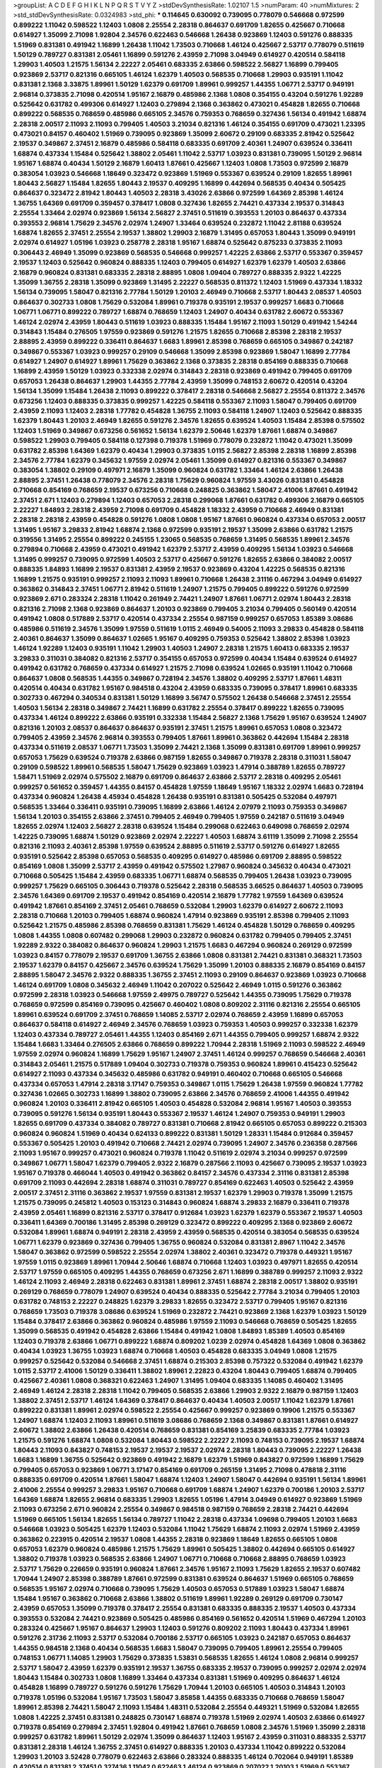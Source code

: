 >groupList:
A C D E F G H I K L
N P Q R S T V Y Z 
>stdDevSynthesisRate:
1.02107 1.5 
>numParam:
40
>numMixtures:
2
>std_stdDevSynthesisRate:
0.0324983
>std_phi:
***
0.114645 0.630092 0.739095 0.778079 0.546668 0.972599 0.899222 1.11042 0.598522 1.12403
1.0808 2.25554 2.28318 0.864637 0.691709 1.82655 0.425667 0.710668 0.614927 1.35099
2.71098 1.92804 2.34576 0.622463 0.546668 1.26438 0.923869 1.12403 0.591276 0.888335
1.51969 0.831381 0.491942 1.16899 1.26438 1.11042 1.73503 0.710668 1.46124 0.425667
2.53717 0.778079 0.511619 1.50129 0.789727 0.831381 2.05461 1.16899 0.591276 2.43959
2.71098 3.04949 0.614927 0.420514 0.584118 1.29903 1.40503 1.21575 1.56134 2.22227
2.05461 0.683335 2.63866 0.598522 2.56827 1.16899 0.799405 0.923869 2.53717 0.821316
0.665105 1.46124 1.62379 1.40503 0.568535 0.710668 1.29903 0.935191 1.11042 0.831381
2.1368 3.33875 1.89961 1.50129 1.62379 0.691709 1.89961 0.999257 1.44355 1.06771
2.53717 0.949191 2.96814 0.373835 2.71098 0.420514 1.95167 2.16879 0.485986 2.1368
1.0808 0.354155 0.43204 0.591276 1.92289 0.525642 0.631782 0.499306 0.614927 1.12403
0.279894 2.1368 0.363862 0.473021 0.454828 1.82655 0.710668 0.899222 0.568535 0.768659
0.485986 0.665105 2.34576 0.759353 0.768659 0.327436 1.56134 0.491942 1.68874 2.28318
2.00517 2.11093 2.11093 0.799405 1.40503 3.21034 0.821316 1.46124 0.354155 0.691709
0.473021 1.23395 0.473021 0.84157 0.460402 1.51969 0.739095 0.923869 1.35099 2.60672
0.29109 0.683335 2.81942 0.525642 2.19537 0.349867 2.37451 2.16879 0.485986 0.584118
0.683335 0.691709 2.40361 1.24907 0.639524 0.336411 1.68874 0.437334 1.15484 0.525642
1.38802 2.05461 1.11042 2.53717 1.03923 0.831381 0.739095 1.50129 2.96814 1.95167
1.68874 0.40434 1.50129 2.16879 1.60413 1.87661 0.425667 1.12403 1.0808 1.73503
0.972599 2.16879 0.383054 1.03923 0.546668 1.18649 0.323472 0.923869 1.51969 0.553367
0.639524 0.29109 1.82655 1.89961 1.80443 2.56827 1.15484 1.82655 1.80443 2.19537
0.409295 1.16899 0.442694 0.568535 0.40434 0.505425 0.864637 0.323472 2.81942 1.80443
1.40503 2.28318 3.43026 2.63866 0.972599 1.64369 2.85398 1.46124 1.36755 1.64369
0.691709 0.359457 0.378417 1.0808 0.327436 1.82655 2.74421 0.437334 2.19537 0.314843
2.25554 1.33464 2.02974 0.923869 1.56134 2.56827 2.37451 0.511619 0.393553 1.20103
0.864637 0.437334 0.393553 2.96814 1.75629 2.34576 2.02974 1.24907 1.33464 0.639524
0.232872 1.11042 2.81188 0.639524 1.68874 1.82655 2.37451 2.25554 2.19537 1.38802
1.29903 2.16879 1.31495 0.657053 1.80443 1.35099 0.949191 2.02974 0.614927 1.05196
1.03923 0.258778 2.28318 1.95167 1.68874 0.525642 0.875233 0.373835 2.11093 0.306443
2.46949 1.35099 0.923869 0.568535 0.546668 0.999257 1.42225 2.63866 2.53717 0.553367
0.359457 2.19537 1.12403 0.525642 0.960824 0.888335 1.12403 0.799405 0.614927 1.62379
1.62379 1.40503 2.63866 2.16879 0.960824 0.831381 0.683335 2.28318 2.88895 1.0808
1.09404 0.789727 0.888335 2.9322 1.42225 1.35099 1.36755 2.28318 1.35099 0.923869
1.31495 2.22227 0.568535 0.811372 1.12403 1.51969 0.437334 1.18332 1.56134 0.739095
1.58047 0.821316 2.77784 1.50129 1.20103 2.46949 0.710668 2.53717 1.80443 2.08537
1.40503 0.864637 0.302733 1.0808 1.75629 0.532084 1.89961 0.719378 0.935191 2.19537
0.999257 1.6683 0.710668 1.06771 1.06771 0.899222 0.789727 1.68874 0.768659 1.12403
1.24907 0.40434 0.631782 2.60672 0.553367 1.46124 2.02974 2.43959 1.80443 0.511619
1.03923 0.888335 1.15484 1.95167 2.11093 1.50129 0.491942 1.54244 0.314843 1.15484
0.276505 1.97559 0.923869 0.591276 1.21575 1.82655 0.710668 2.85398 2.28318 2.19537
2.88895 2.43959 0.899222 0.336411 0.864637 1.6683 1.89961 2.85398 0.768659 0.665105
0.349867 0.242187 0.349867 0.553367 1.03923 0.999257 0.29109 0.546668 1.35099 2.85398
0.923869 1.58047 1.16899 2.77784 0.614927 1.24907 0.614927 1.89961 1.75629 0.363862
2.1368 0.373835 2.28318 0.854169 0.888335 0.710668 1.16899 2.43959 1.50129 1.03923
0.332338 2.02974 0.314843 2.28318 0.923869 0.491942 0.799405 0.691709 0.657053 1.26438
0.864637 1.29903 1.44355 2.77784 2.43959 1.35099 0.748153 2.60672 0.420514 0.43204
1.56134 1.35099 1.15484 1.26438 2.11093 0.899222 0.378417 2.28318 0.546668 2.56827
2.25554 0.811372 2.34576 0.673256 1.12403 0.888335 0.373835 0.999257 1.42225 0.584118
0.553367 2.11093 1.58047 0.799405 0.691709 2.43959 2.11093 1.12403 2.28318 1.77782
0.454828 1.36755 2.11093 0.584118 1.24907 1.12403 0.525642 0.888335 1.62379 1.80443
1.20103 2.46949 1.82655 0.591276 2.34576 1.82655 0.639524 1.40503 1.15484 2.85398
0.575502 1.12403 1.51969 0.349867 0.673256 0.561652 1.56134 1.62379 2.50646 1.62379
1.87661 1.68874 0.349867 0.598522 1.29903 0.799405 0.584118 0.127398 0.719378 1.51969
0.778079 0.232872 1.11042 0.473021 1.35099 0.631782 2.85398 1.64369 1.62379 0.40434
1.29903 0.373835 1.0115 2.56827 2.85398 2.28318 1.16899 2.85398 2.34576 2.77784
1.62379 0.345632 1.97559 2.02974 2.05461 1.35099 0.614927 0.821316 0.553367 0.349867
0.383054 1.38802 0.29109 0.497971 2.16879 1.35099 0.960824 0.631782 1.33464 1.46124
2.63866 1.26438 2.88895 2.37451 1.26438 0.778079 2.34576 2.28318 1.75629 0.960824
1.97559 3.43026 0.831381 0.454828 0.710668 0.854169 0.768659 2.19537 0.673256 0.710668
0.248825 0.363862 1.58047 2.41006 1.87661 0.491942 2.37451 2.671 1.12403 0.279894
1.12403 0.657053 2.28318 0.299068 1.87661 0.631782 0.499306 2.16879 0.665105 2.22227
1.84893 2.28318 2.43959 2.71098 0.691709 0.454828 1.18332 2.43959 0.710668 2.46949
0.831381 2.28318 2.28318 2.43959 0.454828 0.591276 1.0808 1.0808 1.95167 1.87661
0.960824 0.437334 0.657053 2.00517 1.31495 1.95167 3.29833 2.81942 1.68874 2.1368
0.972599 0.935191 2.19537 1.35099 2.63866 0.631782 1.21575 0.319556 1.31495 2.25554
0.899222 0.245155 1.23065 0.568535 0.768659 1.31495 0.568535 1.89961 2.34576 0.279894
0.710668 2.43959 0.473021 0.491942 1.62379 2.53717 2.43959 0.409295 1.56134 1.03923
0.546668 1.31495 0.999257 0.739095 0.972599 1.40503 2.53717 0.425667 0.591276 1.82655
2.63866 0.384082 2.00517 0.888335 1.84893 1.16899 2.19537 0.831381 2.43959 2.19537
0.923869 0.43204 1.42225 0.568535 0.821316 1.16899 1.21575 0.935191 0.999257 2.11093
2.11093 1.89961 0.710668 1.26438 2.31116 0.467294 3.04949 0.614927 0.363862 0.314843
2.37451 1.06771 2.81942 0.511619 1.24907 1.21575 0.799405 0.899222 0.591276 0.972599
0.923869 2.671 0.283324 2.28318 1.11042 0.261949 2.74421 1.24907 1.87661 1.06771
2.02974 1.80443 2.28318 0.821316 2.71098 2.1368 0.923869 0.864637 1.20103 0.923869
0.799405 3.21034 0.799405 0.560149 0.420514 0.491942 1.0808 0.517889 2.53717 0.420514
0.437334 2.25554 0.987159 0.999257 0.657053 1.85389 3.08686 0.485986 0.511619 2.34576
1.35099 1.97559 0.511619 1.0115 2.46949 0.54005 2.11093 3.29833 0.454828 0.584118
2.40361 0.864637 1.35099 0.864637 1.02665 1.95167 0.409295 0.759353 0.525642 1.38802
2.85398 1.03923 1.46124 1.92289 1.12403 0.935191 1.11042 1.29903 1.40503 1.24907
2.28318 1.21575 1.60413 0.683335 2.19537 3.29833 0.311031 0.384082 0.821316 2.53717
0.354155 0.657053 0.972599 0.40434 1.15484 0.639524 0.614927 0.491942 0.631782 0.768659
0.437334 0.614927 1.21575 2.71098 0.639524 1.02665 0.935191 1.11042 0.710668 0.864637
1.0808 0.568535 1.44355 0.349867 0.728194 2.34576 1.38802 0.409295 2.53717 1.87661
1.48311 0.420514 0.40434 0.631782 1.95167 0.984518 0.43204 2.43959 0.683335 0.739095
0.378417 1.89961 0.683335 0.302733 0.467294 0.340534 0.831381 1.50129 1.16899 3.56747
0.575502 1.26438 0.546668 2.37451 2.25554 1.40503 1.56134 2.28318 0.349867 2.74421
1.16899 0.631782 2.25554 0.378417 0.899222 1.82655 0.739095 0.437334 1.46124 0.899222
2.63866 0.935191 0.332338 1.15484 2.56827 2.1368 1.75629 1.95167 0.639524 1.24907
0.821316 1.20103 2.08537 0.864637 0.864637 0.935191 2.37451 1.21575 1.89961 0.657053
1.0808 0.323472 0.799405 2.43959 2.34576 2.96814 0.393553 0.799405 1.87661 1.89961
0.363862 0.442694 1.15484 2.28318 0.437334 0.511619 2.08537 1.06771 1.73503 1.35099
2.74421 2.1368 1.35099 0.831381 0.691709 1.89961 0.999257 0.657053 1.75629 0.639524
0.719378 2.63866 0.987159 1.82655 0.349867 0.719378 2.28318 0.311031 1.58047 0.29109
0.598522 1.89961 0.568535 1.58047 1.75629 0.923869 1.03923 1.47914 0.388789 1.82655
0.789727 1.58471 1.51969 2.02974 0.575502 2.16879 0.691709 0.864637 2.63866 2.53717
2.28318 0.409295 2.05461 0.999257 0.561652 0.359457 1.44355 0.84157 0.454828 1.97559
1.18649 1.95167 1.18332 2.02974 1.6683 0.728194 0.437334 0.960824 1.26438 4.45934
0.454828 1.26438 0.935191 0.831381 0.505425 0.532084 0.497971 0.568535 1.33464 0.336411
0.935191 0.739095 1.16899 2.63866 1.46124 2.07979 2.11093 0.759353 0.349867 1.56134
1.20103 0.354155 2.63866 2.37451 0.799405 2.46949 0.799405 1.97559 0.242187 0.511619
3.04949 1.82655 2.02974 1.12403 2.56827 2.28318 0.639524 1.15484 0.299068 0.622463
0.649098 0.768659 2.02974 1.42225 0.739095 1.68874 1.50129 0.923869 2.02974 2.22227
1.40503 1.68874 3.61119 1.35099 2.71098 2.25554 0.821316 2.11093 2.40361 2.85398
1.97559 0.639524 2.88895 0.511619 2.53717 0.591276 0.614927 1.82655 0.935191 0.525642
2.85398 0.657053 0.568535 0.409295 0.614927 0.485986 0.691709 2.88895 0.598522 0.854169
1.0808 1.35099 2.53717 2.43959 0.491942 0.575502 1.27987 0.960824 0.345632 0.40434
0.473021 0.710668 0.505425 1.15484 2.43959 0.683335 1.06771 1.68874 0.568535 0.799405
1.26438 1.03923 0.739095 0.999257 1.75629 0.665105 0.306443 0.719378 0.525642 2.28318
0.568535 3.66525 0.864637 1.40503 0.739095 2.34576 1.64369 0.691709 2.19537 0.491942
0.854169 0.420514 2.16879 1.77782 1.97559 1.64369 0.639524 0.491942 1.87661 0.854169
2.37451 2.05461 0.768659 0.532084 1.29903 1.62379 0.614927 2.60672 2.11093 2.28318
0.710668 1.20103 0.799405 1.68874 0.960824 1.47914 0.923869 0.935191 2.85398 0.799405
2.11093 0.525642 1.21575 0.485986 2.85398 0.768659 0.831381 1.75629 1.46124 0.454828
1.50129 0.768659 0.409295 1.0808 1.44355 1.0808 0.607482 0.299068 1.29903 0.232872
0.960824 0.631782 0.799405 0.799405 2.37451 1.92289 2.9322 0.384082 0.864637 0.960824
1.29903 1.21575 1.6683 0.467294 0.960824 0.269129 0.972599 1.03923 0.84157 0.778079
2.19537 0.691709 1.36755 2.63866 1.0808 0.831381 2.74421 0.831381 0.368321 1.73503
2.19537 1.62379 0.84157 0.425667 2.34576 0.639524 1.75629 1.35099 1.20103 0.888335
2.16879 0.854169 0.84157 2.88895 1.58047 2.34576 2.9322 0.888335 1.36755 2.37451
2.11093 0.29109 0.864637 0.923869 1.03923 0.710668 1.46124 0.691709 1.0808 0.345632
2.46949 1.11042 0.207022 0.525642 2.46949 1.0115 0.591276 0.363862 0.972599 2.28318
1.03923 0.546668 1.97559 2.49975 0.789727 0.525642 1.44355 0.739095 1.75629 0.719378
0.768659 0.972599 0.854169 0.739095 0.425667 0.460402 1.0808 0.809202 2.31116 0.821316
2.25554 0.665105 1.89961 0.639524 0.691709 2.37451 0.768659 1.14085 2.53717 2.02974
0.768659 2.43959 1.16899 0.657053 0.864637 0.584118 0.614927 2.46949 2.34576 0.768659
1.03923 0.759353 1.40503 0.999257 0.332338 1.62379 1.12403 0.437334 0.789727 2.05461
1.44355 1.12403 0.854169 2.671 1.44355 0.799405 0.999257 1.68874 2.9322 1.15484
1.6683 1.33464 0.276505 2.63866 0.768659 0.899222 1.70944 2.28318 1.51969 2.11093
0.598522 2.46949 1.97559 2.02974 0.960824 1.16899 1.75629 1.95167 1.24907 2.37451
1.46124 0.999257 0.768659 0.546668 2.40361 0.314843 2.05461 1.21575 0.517889 1.09404
0.302733 0.719378 0.759353 0.960824 1.89961 0.415423 0.525642 0.614927 2.11093 0.437334
0.345632 0.485986 0.631782 0.949191 0.460402 0.710668 0.665105 0.546668 0.437334 0.657053
1.47914 2.28318 3.17147 0.759353 0.349867 1.0115 1.75629 1.26438 1.97559 0.960824
1.77782 0.327436 1.02665 0.302733 1.16899 1.38802 0.739095 2.63866 2.34576 0.768659
2.41006 1.44355 0.491942 0.960824 1.20103 0.336411 2.81942 0.665105 1.40503 0.454828
0.532084 2.96814 1.95167 1.40503 0.393553 0.739095 0.591276 1.56134 0.935191 1.80443
0.553367 2.19537 1.46124 1.24907 0.759353 0.949191 1.29903 1.82655 0.691709 0.437334
0.384082 0.789727 0.831381 0.710668 2.81942 0.665105 0.657053 0.899222 0.215303 0.960824
0.960824 1.51969 0.40434 0.624133 0.899222 0.831381 1.50129 1.28331 1.15484 0.912684
0.359457 0.553367 0.505425 1.20103 0.491942 0.710668 2.74421 2.02974 0.739095 1.24907
2.34576 0.236358 0.287566 2.11093 1.95167 0.999257 0.473021 0.960824 0.719378 1.11042
0.511619 2.02974 3.21034 0.999257 0.972599 0.349867 1.06771 1.58047 1.62379 0.799405
2.9322 2.16879 0.287566 2.11093 0.425667 0.739095 2.19537 1.03923 1.95167 0.719378
0.466044 1.40503 0.491942 0.363862 0.84157 2.34576 0.437334 2.31116 0.831381 2.85398
0.691709 2.11093 0.442694 2.28318 1.68874 0.311031 0.789727 0.854169 0.622463 1.40503
0.525642 2.43959 2.00517 2.37451 2.31116 0.363862 2.19537 1.97559 0.831381 2.19537
1.62379 1.29903 0.719378 1.35099 1.21575 1.21575 0.739095 0.245812 1.40503 0.153123
0.314843 0.960824 1.68874 3.29833 2.16879 0.336411 0.719378 2.43959 2.05461 1.16899
0.821316 2.53717 0.378417 0.912684 1.03923 1.62379 1.62379 0.553367 2.19537 1.40503
0.336411 1.64369 0.700186 1.31495 2.85398 0.269129 0.323472 0.899222 0.409295 2.1368
0.923869 2.60672 0.532084 1.89961 1.68874 0.949191 2.28318 2.43959 2.43959 0.568535
0.420514 0.383054 0.568535 0.639524 1.06771 1.62379 0.923869 0.327436 0.799405 1.36755
0.960824 0.532084 0.831381 2.8967 1.11042 2.34576 1.58047 0.363862 0.972599 0.598522
2.25554 2.02974 1.38802 2.40361 0.323472 0.719378 0.449321 1.95167 1.97559 1.0115
0.923869 1.89961 1.70944 2.50646 1.68874 0.710668 1.12403 1.03923 0.497971 1.82655
0.420514 2.53717 1.97559 0.665105 0.409295 1.44355 0.768659 0.673256 2.671 1.16899
0.388789 0.999257 2.11093 2.9322 1.46124 2.11093 2.46949 2.28318 0.622463 0.831381
1.89961 2.37451 1.68874 2.28318 2.00517 1.38802 0.935191 0.269129 0.768659 0.778079
1.24907 0.639524 0.40434 0.888335 0.525642 2.77784 3.21034 0.799405 1.20103 0.631782
0.748153 2.22227 0.248825 1.62379 3.29833 1.82655 0.323472 2.53717 0.799405 1.95167
0.821316 0.768659 1.73503 0.719378 3.08686 0.639524 1.51969 0.232872 2.74421 0.923869
2.1368 1.62379 1.03923 1.50129 1.15484 0.378417 2.63866 0.363862 0.960824 0.485986
1.97559 2.11093 0.546668 0.768659 0.505425 1.82655 1.35099 0.568535 0.491942 0.454828
2.63866 1.15484 0.491942 1.0808 1.84893 1.85389 1.40503 0.854169 1.12403 0.719378
2.63866 1.06771 0.899222 1.68874 0.809202 1.0239 2.02974 0.454828 1.64369 1.0808
0.363862 0.40434 1.03923 1.36755 1.03923 1.68874 0.710668 1.40503 0.454828 0.683335
3.04949 1.0808 1.21575 0.999257 0.525642 0.532084 0.546668 2.37451 1.68874 0.215303
2.85398 0.757322 0.532084 0.491942 1.62379 1.0115 2.53717 2.41006 1.50129 0.336411
1.38802 1.89961 2.22823 0.43204 1.80443 0.799405 1.68874 0.799405 0.425667 2.40361
1.0808 0.368321 0.622463 1.24907 1.31495 1.09404 0.683335 1.14085 0.460402 1.31495
2.46949 1.46124 2.28318 2.28318 1.11042 0.799405 0.568535 2.63866 1.29903 2.9322
2.16879 0.987159 1.12403 1.38802 2.37451 2.53717 1.46124 1.64369 0.378417 0.864637
0.40434 1.40503 2.00517 1.11042 1.62379 1.87661 0.899222 0.831381 1.89961 2.02974
0.598522 2.25554 0.425667 0.999257 0.923869 0.19906 1.21575 0.553367 1.24907 1.68874
1.12403 2.11093 1.89961 0.511619 3.08686 0.768659 2.1368 0.349867 0.831381 1.87661
0.614927 2.60672 1.38802 2.63866 1.26438 0.420514 0.768659 0.831381 0.854169 3.25839
0.683335 2.77784 1.03923 1.21575 0.591276 1.68874 1.0808 0.532084 1.80443 0.598522
2.22227 2.11093 0.748153 0.739095 2.19537 1.68874 1.80443 2.11093 0.843827 0.748153
2.19537 2.19537 2.19537 2.02974 2.28318 1.80443 0.739095 2.22227 1.26438 1.6683
1.16899 1.36755 0.525642 0.923869 0.491942 2.16879 1.62379 1.51969 0.843827 0.972599
1.16899 1.75629 0.799405 0.657053 0.923869 1.06771 3.17147 0.854169 0.691709 0.265159
1.31495 2.71098 0.478818 2.31116 0.888335 0.691709 0.420514 1.87661 1.58047 1.68874
1.12403 1.24907 1.58047 0.442694 0.935191 1.56134 1.89961 2.41006 2.25554 0.999257
3.29833 1.95167 0.710668 0.691709 1.68874 1.24907 1.62379 0.700186 1.20103 2.53717
1.64369 1.68874 1.82655 2.96814 0.683335 1.29903 1.82655 1.05196 1.47914 3.04949
0.614927 0.923869 1.51969 2.11093 0.673256 2.671 0.960824 2.25554 0.349867 0.984518
0.987159 0.768659 2.28318 2.74421 0.442694 1.51969 0.665105 1.56134 1.82655 1.56134
0.789727 1.11042 2.28318 0.437334 1.09698 0.799405 1.20103 1.6683 0.546668 1.03923
0.505425 1.62379 1.12403 0.532084 1.11042 1.75629 1.68874 2.11093 2.02974 1.51969
2.43959 0.363862 0.223915 0.420514 2.19537 1.0808 1.44355 2.28318 0.923869 1.18649
1.82655 0.665105 1.0808 0.657053 1.62379 0.960824 0.485986 1.21575 1.75629 1.89961
0.505425 1.38802 0.442694 0.665105 0.614927 1.38802 0.719378 1.03923 0.568535 2.63866
1.24907 1.06771 0.710668 0.710668 2.88895 0.768659 1.03923 2.53717 1.75629 0.226659
0.935191 0.960824 1.87661 2.34576 1.95167 2.11093 1.75629 1.82655 2.19537 0.607482
1.70944 1.24907 2.85398 0.388789 1.87661 0.972599 0.831381 0.639524 0.864637 1.51969
0.665105 0.768659 0.568535 1.95167 2.02974 0.710668 0.739095 1.75629 1.40503 0.657053
0.517889 1.03923 1.58047 1.68874 1.15484 1.95167 0.363862 0.710668 2.63866 1.38802
0.511619 1.89961 1.92289 0.269129 0.691709 0.730147 2.43959 0.657053 1.35099 0.719378
0.378417 2.25554 0.831381 0.683335 0.888335 2.19537 1.40503 0.437334 0.393553 0.532084
2.74421 0.923869 0.505425 0.485986 0.854169 0.561652 0.420514 1.51969 0.467294 1.20103
0.283324 0.425667 1.95167 0.864637 1.29903 1.12403 0.591276 0.809202 2.11093 1.80443
0.437334 1.89961 0.591276 2.31736 2.11093 2.53717 0.532084 0.700186 2.53717 0.665105
1.03923 0.242187 0.657053 0.864637 1.44355 0.984518 2.1368 0.40434 0.568535 1.6683
1.58047 0.739095 0.799405 1.89961 2.25554 0.799405 0.748153 1.06771 1.14085 1.29903
1.75629 0.373835 1.53831 0.568535 1.82655 1.46124 1.0808 2.96814 0.999257 2.53717
1.58047 2.43959 1.62379 0.935191 2.19537 1.36755 0.683335 2.19537 0.739095 0.999257
2.02974 2.02974 1.80443 1.15484 0.302733 1.0808 1.16899 1.33464 0.437334 0.831381
1.51969 0.409295 0.864637 1.46124 0.454828 1.16899 0.789727 0.591276 0.591276 1.75629
1.70944 1.20103 0.665105 1.40503 0.314843 1.20103 0.719378 1.05196 0.532084 1.95167
1.73503 1.58047 3.85858 1.44355 0.683335 0.710668 0.768659 1.58047 1.89961 2.85398
2.74421 1.58047 2.11093 1.15484 1.48311 0.532084 2.25554 0.449321 1.51969 0.532084
1.82655 1.0808 1.42225 2.37451 0.831381 0.248825 0.730147 1.68874 0.719378 1.51969
2.02974 1.40503 2.63866 0.614927 0.719378 0.854169 0.279894 2.37451 1.92804 0.491942
1.87661 0.768659 1.0808 2.34576 1.51969 1.35099 2.28318 0.999257 0.631782 1.89961
1.50129 2.02974 1.35099 0.864637 1.12403 1.95167 2.43959 0.311031 0.888335 2.53717
0.831381 2.28318 1.46124 1.36755 2.37451 0.614927 0.888335 1.20103 0.437334 1.11042
0.899222 0.532084 1.29903 1.20103 3.52428 0.778079 0.622463 2.63866 0.283324 0.888335
1.46124 0.702064 0.949191 1.85389 0.420514 0.831381 2.37451 0.327436 1.11042 0.622463
1.46124 0.923869 0.207022 1.20103 1.51969 0.553367 1.64369 2.28318 2.34576 0.854169
2.11093 1.12403 1.56134 2.63866 2.43959 2.53717 2.85398 2.28318 0.665105 1.68874
0.40434 1.82655 2.43959 0.768659 1.80443 0.719378 2.02974 1.50129 3.08686 1.84893
1.56134 1.09404 0.525642 0.473021 0.935191 0.420514 0.591276 2.25554 0.888335 1.89961
2.02974 0.409295 1.15484 1.64369 1.50129 1.20103 0.511619 0.532084 1.11042 1.75629
1.02665 0.888335 1.70944 3.81186 1.95167 2.46949 0.546668 0.675062 0.700186 2.11093
0.691709 2.34576 1.12403 0.691709 0.739095 0.485986 1.70944 1.50129 1.24907 0.864637
0.854169 0.505425 0.683335 0.748153 1.0808 0.425667 0.923869 0.710668 2.02974 2.22823
0.768659 0.831381 1.68874 0.437334 1.75629 2.19537 1.97559 0.15732 0.710668 0.999257
1.16899 1.89961 1.64369 1.11042 0.568535 2.34576 0.546668 2.1368 0.972599 0.591276
2.96814 1.80443 1.50129 0.972599 0.999257 0.691709 0.345632 0.739095 0.831381 2.28318
0.40434 2.11093 1.80443 2.16879 0.831381 0.442694 0.399445 0.960824 2.49975 0.442694
0.568535 2.22227 2.25554 1.47914 1.42225 1.70944 0.768659 1.62379 0.532084 1.64369
1.12403 1.82655 0.525642 2.43959 1.44355 1.38802 0.467294 2.37451 1.12403 1.70944
1.89961 0.912684 0.739095 0.719378 2.02974 0.935191 0.29109 0.768659 0.789727 2.02974
1.87661 1.50129 1.62379 0.532084 2.11093 1.02665 1.29903 0.768659 1.82655 2.11093
0.40434 1.21575 0.739095 0.665105 1.87661 2.81942 0.420514 1.29903 1.20103 0.575502
0.789727 3.00451 0.888335 1.56134 1.24907 0.759353 2.19537 0.614927 2.85398 1.03923
1.20103 0.43204 0.40434 1.16899 0.888335 1.89961 0.505425 0.614927 0.279894 1.35099
1.35099 1.82655 0.768659 0.657053 2.1368 1.24907 1.75629 0.768659 1.56134 1.77782
1.68874 1.51969 1.95167 0.691709 0.388789 0.54005 0.768659 0.639524 0.12896 2.19537
0.511619 0.327436 1.62379 2.19537 1.51969 0.739095 0.553367 2.60672 2.85398 0.491942
0.607482 0.614927 2.53717 1.0808 1.24907 0.710668 0.591276 2.11093 0.614927 1.03923
2.28318 2.74421 1.70944 1.95167 1.06771 0.665105 0.378417 0.691709 1.16899 0.702064
0.420514 0.719378 2.25554 0.691709 0.768659 1.87661 0.449321 2.37451 1.56134 1.95167
0.999257 0.607482 1.44355 0.614927 1.89961 1.70944 0.449321 2.19537 2.11093 2.16879
2.40361 0.999257 1.11042 1.20103 1.95167 1.62379 0.409295 2.19537 2.60672 0.598522
1.73503 0.719378 1.75629 0.768659 0.899222 0.768659 0.302733 1.03923 0.87758 0.473021
1.95167 1.02665 1.75629 1.31495 1.29903 0.831381 0.525642 2.71098 0.683335 1.29903
0.854169 0.378417 0.647362 2.40361 2.25554 0.363862 0.899222 2.56827 2.43959 2.85398
0.258778 1.84893 0.935191 0.354155 2.28318 2.85398 2.46949 0.639524 1.29903 2.60672
0.739095 0.912684 0.821316 2.63866 1.28331 1.38802 1.82655 1.20103 1.31495 0.425667
2.46949 0.327436 0.614927 2.74421 1.95167 2.37451 1.35099 0.40434 1.75629 1.26438
0.532084 1.51969 2.671 2.85398 0.960824 0.759353 0.710668 1.0115 0.778079 2.19537
2.56827 1.9998 1.21575 2.74421 1.03923 1.51969 1.20103 0.546668 0.478818 0.768659
0.748153 1.27987 2.11093 0.248825 1.15484 0.454828 0.999257 1.0808 0.568535 1.11042
1.68874 1.16899 0.568535 2.25554 0.683335 2.37451 2.1368 1.24907 0.388789 1.0808
0.519278 0.665105 0.568535 0.532084 0.437334 1.40503 1.05196 2.56827 0.553367 2.02974
0.739095 2.28318 2.02974 2.28318 1.31495 2.74421 1.35099 0.532084 1.95167 0.584118
0.54005 1.06771 1.31495 0.719378 0.960824 0.710668 2.63866 1.40503 0.505425 2.02974
1.75629 0.517889 2.34576 2.43959 2.37451 1.21575 0.584118 0.875233 1.68874 0.420514
2.28318 1.89961 0.354155 2.19537 0.505425 0.960824 2.50646 3.43026 0.683335 1.50129
1.40503 0.327436 0.935191 2.56827 0.87758 0.591276 0.647362 0.409295 1.44355 1.56134
0.568535 0.553367 0.449321 1.50129 1.40503 0.511619 0.831381 1.11042 1.15484 1.87661
0.546668 2.22227 1.35099 1.44355 1.64369 0.505425 2.60672 0.388789 2.81942 0.899222
1.20103 2.56827 0.657053 0.768659 1.58047 1.60413 2.56827 0.999257 0.491942 0.473021
1.70944 1.09404 2.19537 0.473021 0.809202 1.35099 1.56134 2.22227 0.473021 2.05461
0.789727 1.80443 0.327436 1.23395 0.949191 1.15484 2.19537 1.51969 1.12403 1.60413
2.19537 2.05461 0.363862 1.16899 0.864637 1.80443 0.899222 2.25554 2.9322 0.575502
1.33464 0.279894 0.972599 0.923869 0.591276 2.37451 0.511619 0.923869 2.43959 2.11093
0.283324 2.05461 2.9322 0.454828 0.511619 1.68874 1.26438 1.26438 2.19537 0.864637
1.89961 0.748153 0.888335 1.95167 0.647362 0.999257 2.02974 0.336411 2.02974 0.739095
2.05461 1.82655 0.739095 2.46949 1.51969 2.60672 0.923869 0.614927 2.28318 1.73503
2.28318 0.40434 0.831381 1.80443 1.89961 1.62379 0.84157 2.63866 1.03923 0.568535
2.28318 0.425667 2.671 1.12403 0.460402 1.82655 0.467294 1.35099 0.245155 1.75629
0.561652 0.935191 2.02974 1.29903 0.821316 0.420514 0.614927 0.935191 2.25554 0.437334
0.888335 0.349867 1.11042 0.657053 1.0808 0.683335 0.960824 1.40503 0.691709 1.03923
1.80443 1.40503 0.491942 0.888335 0.748153 0.614927 1.62379 0.454828 0.409295 2.85398
0.719378 2.46949 1.03923 0.473021 1.0808 0.460402 0.398376 1.92289 3.17147 1.31495
0.730147 1.46124 1.20103 0.553367 1.56134 0.485986 0.614927 0.778079 0.821316 0.368321
2.28318 1.75629 0.960824 0.591276 1.80443 0.302733 1.62379 2.25554 1.16899 0.739095
2.05461 0.553367 1.77782 1.20103 0.691709 0.683335 0.40434 0.575502 0.821316 0.582555
1.35099 1.29903 1.03923 1.38802 3.17147 2.81942 1.6683 0.799405 0.657053 0.388789
0.631782 2.22227 2.11093 1.89961 1.50129 0.710668 1.35099 0.710668 1.95167 1.46124
2.63866 0.420514 1.46124 1.62379 2.11093 2.34576 1.0808 0.665105 0.854169 1.28331
1.80443 2.1368 0.821316 0.683335 0.665105 1.95167 0.388789 0.748153 1.26438 1.50129
0.923869 1.89961 1.20103 2.11093 0.473021 0.420514 1.29903 0.517889 0.359457 1.28331
1.03923 1.97559 1.03923 0.622463 2.96814 2.67816 2.16879 0.399445 1.64369 1.46124
0.875233 0.864637 0.491942 2.63866 0.607482 1.42225 0.683335 1.06771 1.68874 0.553367
0.809202 0.336411 2.19537 0.739095 0.935191 0.710668 0.768659 0.420514 0.614927 0.359457
0.568535 1.80443 0.473021 0.591276 0.899222 2.19537 0.323472 0.532084 1.0808 1.50129
0.799405 0.657053 0.888335 0.972599 1.51969 0.525642 0.854169 0.425667 1.46124 1.89961
2.60672 0.748153 1.46124 2.25554 0.960824 1.0115 0.505425 0.639524 0.831381 1.24907
0.912684 1.56134 1.51969 1.0808 0.485986 0.420514 1.75629 1.14085 1.75629 1.12403
0.546668 3.43026 0.491942 0.935191 0.546668 0.665105 2.74421 0.799405 0.888335 0.864637
0.553367 2.08537 0.657053 2.53717 1.31495 0.960824 1.62379 1.42607 0.987159 0.999257
0.809202 0.665105 0.899222 0.40434 0.691709 1.50129 1.68874 1.15484 0.40434 2.28318
2.9322 0.778079 2.08537 3.21034 0.393553 1.87661 1.21575 1.24907 1.38802 3.29833
2.37451 1.92289 1.03923 2.63866 1.33464 1.40503 0.345632 0.799405 1.62379 2.11093
2.11093 0.657053 0.511619 0.598522 2.63866 2.19537 0.923869 1.87661 1.58047 1.77782
1.03923 1.75629 0.598522 0.821316 0.242187 1.21575 1.56134 1.11042 0.888335 0.665105
2.43959 1.56134 1.80443 1.03923 1.97559 0.327436 0.299068 1.40503 1.97559 2.1368
1.58047 0.505425 1.82655 0.591276 0.799405 1.68874 1.0115 1.0808 0.665105 0.799405
2.19537 1.15484 0.517889 0.831381 0.327436 1.89961 2.40361 1.89961 0.511619 0.639524
0.665105 0.553367 2.16879 1.62379 2.71098 2.81942 0.467294 0.899222 0.999257 2.34576
0.467294 0.639524 0.987159 0.323472 0.363862 1.35099 2.74421 1.75629 0.378417 0.789727
2.08537 1.75629 0.888335 0.683335 0.40434 2.08537 1.80443 0.888335 2.1368 0.398376
1.38802 1.35099 2.00517 1.40503 1.24907 1.12403 2.81942 1.35099 0.923869 1.03923
0.719378 0.239255 1.44355 0.318701 2.1368 1.03923 1.29903 2.85398 1.40503 0.768659
0.19906 1.97559 2.19537 0.972599 1.20103 2.43959 2.63866 0.647362 0.923869 1.50129
1.26438 0.336411 0.799405 0.40434 0.340534 0.425667 1.35099 0.473021 1.12403 0.831381
0.665105 1.46124 1.0808 0.935191 0.314843 0.327436 3.08686 2.53717 1.50129 0.505425
0.368321 0.378417 0.546668 2.28318 0.639524 0.657053 2.88895 0.505425 0.999257 3.04949
1.95167 1.89961 0.497971 0.657053 1.02665 1.46124 0.899222 0.614927 1.03923 0.499306
1.70944 1.68874 3.21034 2.05461 1.0115 0.591276 0.442694 3.71017 0.568535 0.532084
0.759353 1.68874 1.06771 1.24907 1.35099 1.35099 1.38802 1.35099 1.70944 0.54005
2.34576 0.575502 1.46124 0.999257 2.19537 2.96814 0.349867 1.03923 1.35099 2.11093
1.97559 0.378417 1.15484 2.88895 2.63866 1.95167 2.81942 2.85398 0.639524 0.780166
2.53717 2.31116 0.349867 1.82655 1.87661 1.89961 0.730147 2.28318 1.20103 1.24907
2.56827 2.31116 0.311031 0.485986 2.28318 1.56134 2.11093 0.568535 1.46124 2.46949
0.505425 0.960824 0.525642 1.44355 1.95167 2.56827 0.393553 1.84893 0.314843 0.454828
0.491942 3.17147 0.739095 0.639524 3.08686 1.87661 0.460402 0.622463 0.799405 0.393553
2.53717 1.89961 1.68874 1.87661 1.38802 1.60413 0.600128 0.888335 0.349867 0.854169
0.420514 0.378417 2.19537 0.899222 0.398376 0.532084 0.43204 0.29109 2.671 1.16899
2.11093 2.11093 0.831381 1.42225 2.19537 1.40503 0.864637 1.68874 0.311031 1.95167
0.314843 1.68874 1.56134 2.74421 0.485986 1.40503 0.960824 1.50129 2.28318 2.77784
0.639524 0.546668 0.232872 0.349867 0.467294 2.34576 0.631782 0.40434 2.85398 2.34576
0.336411 2.85398 0.923869 2.71098 2.81942 0.525642 0.614927 2.16879 1.80443 0.719378
1.29903 2.77784 1.16899 0.923869 1.33464 1.29903 0.54005 1.03923 1.12403 0.768659
0.799405 0.923869 1.33464 0.373835 1.35099 0.960824 1.40503 0.54005 0.546668 1.16899
2.50646 0.511619 0.799405 0.665105 2.19537 0.525642 2.02974 2.05461 1.20103 1.03923
0.568535 1.03923 2.37451 0.409295 2.19537 1.21575 1.62379 0.799405 1.89961 1.03923
1.29903 0.899222 0.854169 0.821316 0.710668 0.511619 2.11093 0.442694 1.16899 2.96814
0.999257 0.242187 0.972599 0.591276 0.789727 0.768659 1.66384 0.657053 1.20103 0.299068
0.478818 1.62379 1.29903 1.89961 0.946652 1.95167 1.35099 1.51969 1.87661 1.56134
0.437334 2.43959 1.0808 2.43959 1.46124 1.29903 1.06771 0.710668 0.359457 0.739095
0.683335 0.768659 0.505425 0.607482 1.11042 0.525642 0.546668 0.505425 0.607482 1.40503
0.923869 2.77784 1.50129 2.1368 0.631782 2.37451 0.546668 0.378417 2.46949 1.87661
0.683335 2.08537 2.25554 2.02974 2.16879 2.96814 0.491942 0.591276 0.821316 1.12403
1.0808 0.276505 1.95167 1.50129 0.473021 0.607482 1.95167 1.64369 0.546668 2.74421
0.491942 1.44355 0.888335 1.18332 0.748153 0.809202 0.960824 0.821316 2.46949 0.525642
2.96814 2.43959 0.960824 0.657053 1.06771 1.46124 2.25554 1.51969 0.568535 0.363862
0.719378 0.255645 1.75629 2.74421 1.89961 1.87661 2.19537 0.888335 0.349867 1.26438
1.73503 0.614927 0.349867 1.33464 0.999257 1.1378 1.16899 2.19537 1.75629 0.323472
2.25554 2.28318 0.420514 0.336411 0.789727 0.657053 0.437334 0.473021 1.75629 1.06771
0.485986 2.74421 1.03923 2.85398 0.363862 0.821316 2.25554 0.568535 1.62379 2.37451
0.683335 0.647362 0.302733 1.12403 1.02665 0.999257 1.11042 1.26438 1.97559 2.46949
1.75629 2.56827 0.675062 0.485986 0.269129 1.6683 0.799405 0.960824 2.02974 0.437334
1.89961 0.215303 2.671 1.97559 1.0115 1.20103 1.77782 1.95167 2.11093 0.363862
0.864637 0.789727 2.02974 2.28318 2.37451 2.63866 0.999257 0.40434 1.95167 0.888335
0.532084 0.923869 0.665105 1.16899 0.40434 1.40503 1.68874 0.409295 1.29903 0.478818
0.449321 0.683335 2.1368 2.25554 0.683335 1.11042 0.768659 1.70944 0.525642 1.68874
2.11093 0.888335 1.87661 2.46949 0.888335 2.22227 0.40434 1.24907 0.393553 1.82655
1.56134 0.614927 3.21034 0.454828 0.255645 1.54244 1.16899 0.568535 1.51969 2.25554
2.85398 1.64369 1.29903 0.719378 1.70944 1.20103 3.04949 1.89961 0.336411 0.591276
2.81942 1.18332 1.60413 2.08537 0.491942 1.24907 0.647362 0.972599 0.821316 2.02974
0.467294 0.960824 0.683335 0.622463 0.40434 2.9322 1.87661 0.473021 1.40503 1.23395
0.232872 0.532084 2.22227 2.43959 2.85398 1.82655 0.710668 1.77782 0.591276 0.54005
1.38802 0.553367 1.56134 1.06771 1.23395 0.378417 1.24907 1.38802 2.05461 1.20103
1.95167 0.854169 0.491942 1.89961 0.730147 1.44355 0.345632 0.598522 0.519278 0.999257
0.799405 0.491942 1.56134 0.553367 1.15484 2.37451 1.02665 1.51969 0.739095 1.12403
2.19537 0.739095 1.82655 1.95167 1.16899 2.34576 0.683335 1.68874 1.46124 1.82655
0.323472 0.821316 0.511619 3.17147 1.11042 1.03923 2.74421 1.38802 0.420514 1.51969
0.831381 2.56827 2.08537 2.34576 0.393553 0.349867 1.82655 0.888335 2.43959 2.37451
2.05461 0.553367 0.768659 1.40503 1.31495 0.923869 1.03923 2.25554 3.04949 1.92804
1.38802 2.08537 0.532084 0.739095 1.97559 1.6683 0.485986 1.29903 1.77782 1.82655
1.29903 2.19537 1.58047 1.89961 0.768659 0.420514 1.82655 0.345632 1.56134 1.95167
0.532084 0.923869 0.302733 0.553367 0.517889 1.97559 2.02974 0.935191 1.82655 2.34576
1.87661 1.15484 1.46124 1.38802 1.50129 1.75629 0.460402 1.20103 0.420514 2.85398
1.97559 0.491942 0.425667 1.03923 2.37451 1.66384 0.614927 0.437334 2.34576 1.89961
1.95167 1.31495 2.56827 3.33875 1.02665 0.821316 0.561652 2.22227 0.799405 0.340534
0.864637 0.935191 2.43959 1.29903 0.710668 0.449321 0.349867 0.568535 2.60672 1.51969
1.0808 1.38802 2.63866 1.16899 1.21575 1.0808 1.35099 2.16879 0.460402 2.53717
2.11093 2.41006 2.28318 0.349867 2.74421 1.73503 0.691709 0.491942 0.373835 1.29903
1.54244 2.11093 1.82655 0.607482 0.683335 1.95167 2.41006 1.02665 1.16899 0.485986
0.748153 1.97559 1.53831 1.21575 3.17147 0.223915 0.437334 0.899222 0.631782 0.821316
1.58047 1.12403 0.302733 1.1378 0.710668 0.999257 0.525642 0.768659 0.614927 1.38802
2.02974 0.739095 1.68874 0.831381 0.809202 0.584118 0.639524 0.388789 0.420514 0.287566
1.24907 1.51969 0.336411 0.553367 2.71098 1.21575 1.51969 1.68874 1.09404 1.80443
0.311031 0.575502 0.888335 0.937699 1.50129 0.349867 0.525642 2.46949 2.43959 1.1378
0.354155 0.525642 1.50129 1.80443 0.591276 1.95167 2.37451 0.442694 0.809202 2.63866
1.31495 2.00517 0.665105 0.960824 2.46949 1.84893 1.03923 0.631782 1.77782 0.497971
1.95167 0.553367 0.923869 0.665105 1.26438 0.639524 2.37451 0.768659 0.799405 0.899222
0.454828 0.622463 0.888335 0.799405 0.425667 1.11042 0.420514 0.691709 0.383054 0.691709
1.97559 0.778079 0.702064 1.89961 1.05196 0.639524 1.70944 1.9998 0.759353 1.75629
1.20103 1.31495 1.70944 0.314843 1.75629 2.05461 1.50129 1.31495 1.62379 0.864637
0.332338 0.657053 0.683335 1.95167 1.12403 1.11042 3.66525 2.37451 0.614927 0.584118
0.831381 2.02974 2.1368 1.68874 0.491942 0.622463 1.58047 1.95167 0.831381 0.614927
0.499306 0.478818 1.82655 1.68874 1.26438 0.799405 1.87661 0.437334 1.62379 1.15484
0.248825 0.29109 0.739095 1.05196 0.532084 1.29903 3.33875 1.70944 0.425667 1.85389
2.96814 2.63866 0.854169 2.16879 0.631782 2.11093 0.437334 0.665105 2.50646 0.739095
0.323472 1.21575 0.425667 1.18649 0.899222 3.66525 1.97559 0.311031 2.34576 0.657053
2.16879 0.639524 0.373835 1.75629 1.51969 0.306443 1.38802 1.68874 2.37451 2.28318
2.63866 0.437334 0.491942 0.799405 0.999257 2.25554 0.972599 0.665105 2.22227 0.311031
0.473021 1.35099 0.799405 0.378417 0.525642 2.02974 2.28318 2.43959 2.63866 1.35099
0.378417 0.302733 0.854169 2.28318 0.345632 1.68874 0.831381 1.15484 0.355105 0.525642
1.42607 1.80443 0.525642 0.269129 0.43204 0.323472 1.56134 1.29903 1.35099 1.95167
0.485986 2.34576 0.420514 0.665105 1.12403 0.710668 1.11042 1.29903 2.1368 2.19537
2.43959 0.614927 2.22227 2.19537 2.1368 2.19537 0.584118 1.92804 0.420514 0.719378
1.23065 0.354155 0.864637 0.631782 1.87661 0.302733 1.75629 0.759353 0.854169 1.0808
0.923869 1.84893 0.425667 1.82655 2.28318 2.46949 1.03923 2.34576 0.799405 0.248825
0.345632 2.34576 1.82655 2.16879 1.40503 0.373835 1.75629 2.85398 0.29109 2.05461
0.631782 0.854169 0.598522 0.691709 1.82655 1.50129 0.657053 0.258778 0.799405 2.43959
0.639524 0.511619 2.19537 1.16899 1.58047 0.912684 0.511619 0.511619 1.6683 1.38802
1.09698 1.15484 0.899222 0.553367 1.40503 0.553367 1.31495 1.16899 1.50129 0.888335
1.75629 0.283324 1.64369 2.37451 1.33464 2.19537 2.19537 0.525642 1.95167 0.657053
1.06771 0.598522 0.388789 1.46124 0.949191 2.22227 0.532084 0.591276 1.60413 3.08686
0.591276 1.46124 0.591276 1.6683 0.999257 1.29903 0.739095 1.20103 1.16899 0.591276
1.75629 2.77784 0.553367 1.11042 0.454828 2.56827 0.831381 0.511619 1.6683 1.51969
1.48311 2.25554 3.08686 0.831381 2.53717 0.511619 0.899222 0.864637 2.56827 1.18332
1.31495 1.82655 0.491942 1.68874 1.6683 1.40503 1.80443 0.710668 0.349867 2.11093
2.16879 1.82655 3.08686 1.56134 0.631782 0.311031 0.568535 2.19537 0.691709 1.12403
1.62379 1.20103 0.960824 0.778079 1.51969 2.25554 1.40503 1.42225 0.960824 0.491942
1.24907 1.62379 2.63866 0.517889 1.73503 0.831381 0.809202 2.02974 0.935191 1.44355
1.60413 0.591276 1.0808 0.546668 1.31495 1.75629 0.415423 2.02974 0.591276 0.525642
1.29903 2.11093 1.06771 0.960824 0.511619 0.420514 1.77782 1.11042 0.719378 1.70944
0.768659 0.323472 1.42225 0.639524 1.77782 1.15484 1.24907 0.639524 0.442694 0.43204
0.912684 1.0115 0.935191 0.999257 1.56134 1.20103 2.25554 0.614927 1.44355 2.77784
0.999257 1.35099 1.0808 1.82655 2.46949 0.261949 1.40503 2.16879 1.28331 0.517889
0.614927 1.75629 0.854169 0.409295 0.821316 0.999257 0.854169 1.0115 0.799405 0.960824
0.420514 1.12403 0.778079 0.935191 0.314843 2.02974 0.647362 0.258778 0.336411 1.75629
1.29903 0.425667 0.899222 1.62379 0.336411 0.276505 1.82655 0.600128 1.0808 0.368321
0.691709 0.730147 1.24907 0.591276 0.748153 1.0808 1.68874 0.778079 2.46949 0.467294
1.56134 1.95167 1.40503 1.1378 2.28318 0.657053 2.37451 1.31495 0.972599 2.28318
0.768659 1.29903 1.16899 2.63866 0.614927 0.332338 1.50129 0.854169 1.87661 0.420514
0.789727 2.19537 0.553367 0.949191 0.710668 2.28318 0.799405 1.87661 2.74421 0.730147
1.56134 0.999257 1.15484 1.68874 1.58047 2.53717 0.719378 0.864637 0.584118 0.631782
0.809202 2.63866 0.491942 0.888335 0.43204 0.799405 1.95167 0.485986 0.972599 2.43959
0.831381 2.19537 0.789727 0.710668 0.831381 1.87661 2.34576 0.251874 1.03923 2.46949
0.591276 2.19537 1.06771 1.70944 2.63866 0.768659 2.63866 0.710668 0.591276 0.683335
1.68874 0.831381 1.0808 2.43959 2.37451 2.37451 2.11093 1.75629 0.546668 0.614927
1.21575 2.25554 0.710668 2.11093 2.1368 0.454828 2.02974 0.505425 2.43959 1.75629
1.15484 1.77782 0.739095 0.40434 0.345632 0.923869 0.454828 1.15484 1.56134 0.899222
0.789727 1.73503 2.19537 2.74421 1.03923 1.95167 2.16879 0.899222 0.657053 0.799405
1.23395 0.276505 2.56827 0.631782 1.02665 0.568535 1.16899 1.56134 2.19537 0.525642
0.420514 0.888335 0.999257 0.854169 1.16899 0.340534 1.87661 1.11042 2.34576 1.0808
1.87661 2.37451 0.575502 0.821316 1.53831 2.43959 0.323472 1.26438 1.40503 2.34576
0.378417 0.657053 2.53717 0.999257 0.349867 0.323472 2.34576 1.82655 1.11042 1.03923
0.409295 3.25839 0.923869 1.87661 1.70944 1.50129 0.295447 0.748153 0.473021 1.50129
0.437334 0.349867 0.437334 0.393553 1.20103 0.614927 2.43959 0.657053 0.272427 1.68874
0.332338 1.51969 2.34576 0.217942 2.19537 0.255645 0.378417 0.923869 2.53717 2.28318
2.02974 2.16879 0.614927 2.74421 1.09404 2.37451 2.25554 1.20103 1.46124 0.340534
0.517889 1.75629 0.54005 0.575502 3.21034 2.43959 0.935191 0.393553 0.831381 0.54005
0.323472 0.675062 1.89961 0.665105 1.95167 0.639524 0.799405 1.21575 0.639524 0.159248
0.899222 0.359457 1.35099 1.16899 0.999257 2.11093 1.56134 2.96814 1.35099 1.33464
1.16899 1.0115 1.03923 0.759353 2.19537 0.614927 1.6683 1.46124 0.799405 0.700186
0.336411 0.323472 1.89961 1.38802 1.87661 1.03923 1.68874 3.96434 0.719378 0.809202
1.20103 2.19537 1.51969 3.00451 0.607482 1.03923 0.497971 0.491942 0.614927 1.58047
1.68874 4.63771 1.16899 3.25839 0.935191 1.06771 0.710668 1.70944 1.58047 1.28331
0.759353 1.23395 0.768659 3.43026 1.84893 0.748153 1.29903 1.05196 0.279894 1.97559
1.82655 0.923869 0.349867 1.42225 0.29109 0.553367 1.58047 0.799405 1.58047 2.63866
0.349867 2.19537 2.85398 2.85398 2.74421 0.999257 1.21575 1.64369 0.624133 0.935191
0.525642 0.323472 1.40503 1.58047 0.591276 0.226659 0.960824 0.598522 1.64369 2.02974
0.899222 2.63866 0.691709 1.46124 0.331449 0.949191 0.999257 0.972599 0.923869 1.09698
3.43026 0.864637 0.748153 2.28318 0.546668 2.96814 0.739095 1.62379 0.388789 0.373835
0.258778 0.691709 2.05461 2.671 1.62379 0.349867 1.20103 1.6683 1.15484 0.728194
1.82655 0.491942 2.43959 1.02665 1.46124 1.24907 0.778079 0.631782 1.03923 0.420514
1.35099 1.75629 0.546668 1.44355 1.73503 1.44355 2.1368 0.683335 0.449321 0.768659
2.671 2.53717 0.269129 1.60413 0.409295 0.960824 2.19537 0.614927 0.719378 1.56134
1.33464 0.279894 3.08686 0.768659 1.51969 2.02974 1.0808 0.614927 1.15484 0.831381
0.710668 2.28318 1.40503 0.647362 0.657053 1.62379 2.43959 0.691709 0.960824 2.11093
0.987159 1.28331 0.739095 0.739095 0.473021 0.409295 0.420514 1.50129 1.75629 0.546668
0.54005 1.29903 0.591276 1.24907 0.665105 0.888335 0.700186 0.657053 0.691709 0.960824
0.864637 1.40503 0.532084 2.53717 0.691709 0.473021 0.258778 0.584118 2.11093 0.935191
1.20103 1.82655 1.80443 0.987159 2.11093 1.77782 1.35099 0.739095 0.314843 1.97559
1.68874 1.82655 0.553367 2.37451 0.748153 1.05196 2.22227 0.799405 0.923869 0.831381
0.972599 0.949191 1.75629 0.239255 0.607482 1.0115 2.19537 0.960824 0.719378 0.614927
1.35099 1.82655 1.95167 0.831381 4.63771 1.33464 1.20103 0.799405 2.19537 3.21034
0.614927 0.923869 0.54005 0.972599 1.11042 0.461637 1.03923 2.11093 1.95167 0.505425
2.671 0.393553 2.28318 2.77784 0.420514 0.719378 0.691709 1.16899 0.519278 1.51969
0.960824 0.511619 0.437334 2.05461 1.87661 0.768659 2.19537 1.68874 0.631782 0.336411
2.81942 1.60413 0.665105 0.553367 1.28331 0.899222 0.420514 1.50129 0.739095 0.864637
1.89961 0.999257 1.16899 2.11093 1.68874 1.12403 0.591276 0.799405 1.24907 0.899222
0.393553 0.614927 1.05196 0.748153 0.442694 1.21575 2.74421 0.710668 0.409295 0.460402
0.960824 0.631782 2.19537 1.11042 2.53717 1.26438 1.56134 2.40361 2.28318 0.622463
0.789727 2.1368 0.575502 0.511619 2.16879 0.691709 1.20103 2.19537 1.95167 0.864637
1.02665 1.64369 2.43959 0.511619 0.485986 0.759353 2.9322 2.63866 2.77784 1.16899
2.25554 0.923869 0.935191 0.691709 1.92804 0.923869 0.923869 2.50646 1.03923 2.28318
0.84157 1.89961 1.35099 1.58047 2.1368 1.56134 2.02974 0.739095 1.40503 1.51969
2.02974 0.532084 1.56134 0.910242 0.923869 2.34576 0.399445 0.854169 2.34576 0.575502
1.03923 0.854169 0.591276 0.639524 0.269129 0.999257 1.82655 1.73503 2.37451 1.24907
0.831381 1.35099 0.912684 1.15484 0.591276 2.11093 2.74421 1.06771 0.525642 2.11093
2.19537 0.831381 1.50129 1.95167 0.864637 1.35099 2.37451 0.454828 0.910242 0.546668
1.62379 0.665105 0.739095 1.12403 1.59984 0.201499 2.37451 0.739095 0.972599 1.56134
1.82655 1.95167 0.923869 1.03923 1.70944 1.51969 1.82655 2.02974 1.35099 0.561652
1.68874 0.40434 0.639524 0.575502 2.46949 2.46949 0.923869 0.831381 2.11093 2.49975
2.37451 0.799405 3.29833 0.505425 2.85398 0.546668 1.73503 0.591276 1.16899 0.710668
0.525642 0.799405 0.864637 0.821316 2.53717 2.16879 0.40434 0.999257 1.21575 0.553367
1.0808 0.354155 0.467294 0.591276 2.34576 0.511619 0.420514 2.71098 0.799405 2.19537
0.614927 1.0808 0.831381 2.34576 1.20103 1.84893 2.31116 1.89961 1.11042 1.56134
0.591276 0.258778 1.73503 1.38802 1.50129 0.657053 0.467294 1.29903 1.62379 2.02974
0.607482 0.437334 0.614927 1.0115 2.53717 1.97559 2.02974 0.710668 1.0808 1.62379
0.759353 1.18332 1.50129 1.87661 0.768659 0.831381 0.768659 1.16899 3.12469 0.393553
0.923869 0.591276 0.999257 1.73503 0.710668 0.532084 2.56827 2.19537 1.31495 2.02974
0.591276 0.454828 1.75629 2.63866 0.972599 1.20103 1.95167 1.12403 0.787614 2.11093
2.34576 0.454828 2.74421 0.888335 1.38802 1.51969 2.02974 1.95167 0.299068 0.491942
1.24907 0.639524 2.25554 0.923869 0.473021 2.74421 1.21575 2.671 0.420514 2.25554
1.15484 0.454828 0.935191 0.467294 0.425667 0.843827 0.425667 1.87661 2.96814 1.06771
2.56827 0.789727 2.19537 2.05461 0.511619 1.15484 1.21575 1.12403 0.378417 1.44355
0.719378 1.82655 2.02974 1.21575 2.81942 0.987159 0.710668 1.46124 0.789727 0.912684
1.16899 1.82655 2.28318 0.525642 1.12403 0.768659 2.53717 0.710668 2.81942 0.425667
1.16899 0.960824 0.363862 0.359457 0.960824 0.532084 0.923869 2.53717 0.639524 0.935191
1.80443 0.639524 1.20103 1.29903 0.631782 1.89961 1.60413 1.50129 0.261949 2.74421
0.525642 1.28331 1.12403 0.420514 0.598522 2.56827 0.473021 0.809202 0.584118 2.16879
1.51969 0.683335 1.68874 0.864637 0.363862 0.831381 1.40503 0.499306 0.768659 0.622463
1.40503 0.336411 2.16879 2.71098 0.960824 0.354155 0.345632 0.314843 1.56134 0.251874
1.40503 0.532084 2.05461 0.831381 1.16899 0.899222 3.08686 1.0808 0.437334 2.43959
1.42607 0.888335 2.63866 2.43959 1.03923 2.43959 0.799405 1.73503 1.50129 0.553367
1.75629 0.719378 1.87661 1.73503 0.614927 2.19537 0.665105 2.05461 1.82655 1.05196
1.75629 1.29903 1.35099 2.96814 1.44355 0.789727 2.671 2.11093 1.46124 0.420514
0.491942 2.53717 0.811372 2.31116 1.51969 1.06771 0.683335 0.340534 2.71098 0.368321
1.24907 1.33464 1.48311 1.18649 1.15484 0.899222 2.41006 1.87661 0.591276 2.34576
1.56134 0.248825 3.08686 3.33875 0.336411 0.40434 1.31495 2.02974 0.363862 0.739095
1.68874 0.719378 1.20103 1.75629 1.05196 1.95167 0.864637 0.739095 0.568535 0.302733
2.53717 0.987159 1.05196 0.935191 0.999257 3.13307 3.17147 1.85389 2.19537 0.349867
0.553367 0.276505 1.47914 1.12403 0.473021 1.73503 0.768659 3.00451 2.56827 0.935191
1.11042 2.96814 1.05196 0.719378 0.683335 1.68874 1.95167 1.64369 1.95167 1.42225
0.739095 1.33464 2.31116 1.11042 2.02974 0.710668 0.449321 2.8967 0.739095 2.63866
0.843827 0.665105 0.710668 1.6683 3.17147 0.739095 1.73503 1.68874 1.15484 0.561652
0.719378 1.80443 0.831381 0.568535 0.875233 1.40503 0.480102 0.987159 2.11093 2.53717
0.54005 1.87661 0.283324 0.345632 0.614927 2.43959 2.81942 1.68874 0.532084 1.0808
2.74421 0.349867 2.1368 1.42225 1.46124 2.02974 0.768659 1.33464 1.68874 1.95167
0.349867 0.614927 1.48311 2.05461 1.20103 0.272427 2.53717 1.29903 0.691709 1.89961
0.864637 0.854169 2.8967 0.657053 2.19537 0.821316 1.36755 0.665105 2.671 2.56827
>categories:
0 0
1 0
>mixtureAssignment:
0 1 0 0 0 0 1 0 1 0 0 0 0 1 1 0 1 0 1 1 0 0 1 0 1 1 0 0 0 0 1 1 0 0 0 0 1 0 1 0 1 0 1 0 0 1 1 0 0 1
0 1 0 0 0 0 1 1 0 0 0 1 1 0 0 0 1 1 1 0 0 1 0 0 0 0 0 0 0 0 1 1 1 0 0 0 1 0 1 0 1 0 0 1 0 0 0 1 0 1
0 0 0 0 0 1 1 0 1 0 0 0 0 0 1 0 0 0 0 0 0 0 0 0 0 0 0 0 0 0 0 1 0 0 1 1 0 0 0 0 0 0 0 1 0 0 0 0 0 0
1 0 0 0 0 0 1 1 0 0 0 0 1 0 0 1 1 1 0 0 0 0 1 1 0 0 1 0 0 0 1 1 1 1 0 1 0 1 1 1 1 0 1 1 0 1 0 0 0 1
0 0 0 0 1 0 0 0 0 1 0 1 1 0 1 1 0 1 1 1 1 1 1 1 0 0 0 0 0 0 0 0 0 0 0 0 0 1 1 0 1 1 0 0 0 0 1 0 1 0
0 0 0 1 1 1 0 0 1 1 0 0 1 0 0 0 1 0 0 0 0 0 0 1 1 0 0 0 0 0 0 0 1 0 0 0 1 1 0 0 0 1 1 0 1 1 0 1 1 0
1 0 0 0 1 0 0 0 0 0 0 0 0 0 0 0 0 0 1 0 1 0 0 0 0 1 1 1 0 0 1 1 0 1 0 1 0 1 0 1 0 0 0 1 1 1 0 0 0 0
0 0 1 0 1 0 0 1 0 1 0 0 1 0 1 1 1 1 0 1 0 0 1 0 1 1 0 0 0 1 1 0 0 0 1 0 0 0 0 0 0 1 1 0 0 0 1 0 0 0
0 0 0 1 0 0 1 0 0 1 0 0 1 0 0 1 0 0 0 1 0 0 1 1 0 0 0 1 0 0 1 0 0 0 0 1 1 0 0 0 0 0 0 0 0 0 0 0 0 0
1 1 0 1 1 0 1 1 0 1 0 1 1 1 1 0 0 0 0 1 1 1 1 1 1 1 0 1 1 1 0 0 0 0 1 0 0 0 0 0 0 1 0 1 1 1 1 1 0 1
1 1 1 0 1 0 1 0 0 0 1 0 0 1 0 1 1 0 0 1 1 1 0 0 0 0 0 0 1 0 0 0 1 1 1 0 0 0 0 0 0 0 1 1 1 1 0 1 0 0
0 1 1 0 0 1 1 0 0 0 0 0 0 0 0 0 1 0 1 1 0 0 0 0 0 0 0 0 1 1 0 0 0 0 1 0 0 0 0 0 0 0 0 0 0 0 0 0 0 0
0 0 1 0 0 0 0 0 0 0 0 0 0 0 0 0 0 0 1 0 0 1 1 1 0 0 1 1 0 0 1 0 1 1 1 0 0 0 1 1 0 1 1 0 1 1 1 0 1 0
0 1 0 0 1 0 0 0 1 1 0 1 0 1 0 1 1 1 0 0 0 0 0 1 0 0 0 0 0 0 0 0 1 0 1 0 0 1 0 0 1 0 0 0 0 0 0 0 0 1
1 0 1 0 0 1 0 0 1 0 1 0 0 1 0 1 0 1 1 0 1 0 1 1 0 0 0 1 0 0 1 0 0 0 1 0 0 0 1 0 0 1 1 0 0 1 1 1 1 0
0 0 0 0 1 1 0 1 0 0 1 0 1 1 0 0 0 1 1 1 1 0 0 0 0 0 0 0 0 1 1 0 1 1 1 1 1 1 1 1 1 1 0 0 0 0 0 0 1 1
0 1 1 0 0 1 1 0 1 1 1 1 1 1 1 1 1 0 0 0 1 0 1 0 0 1 0 0 1 0 0 1 1 1 0 0 0 1 1 1 0 0 0 0 1 0 0 0 0 1
0 1 1 1 1 1 0 0 1 1 1 0 0 1 0 1 0 1 0 0 1 1 0 1 0 1 1 1 0 1 0 0 1 1 1 0 0 1 1 0 0 0 0 1 0 1 1 1 0 0
0 0 0 0 0 1 0 0 1 0 0 0 0 0 0 0 1 0 1 1 0 1 1 0 0 0 1 0 1 0 1 1 1 1 0 1 1 1 0 0 0 0 1 0 1 1 0 0 0 0
0 0 1 0 0 0 1 1 0 1 0 1 0 1 1 0 1 0 1 1 0 1 1 0 0 0 0 0 0 0 0 0 0 0 1 1 1 1 0 0 0 0 0 1 1 0 1 0 0 0
0 1 0 0 1 1 1 1 0 0 0 1 1 0 1 0 0 1 1 0 1 0 1 0 1 1 0 0 1 1 1 0 0 1 0 0 0 0 0 0 1 0 0 0 1 1 0 0 0 1
0 0 1 1 1 0 0 0 0 0 1 1 0 1 0 1 1 0 0 0 0 0 1 0 1 1 1 0 1 0 0 1 1 0 0 1 0 0 1 1 1 0 0 1 1 0 0 0 1 0
0 0 0 0 1 1 0 1 0 1 0 1 0 0 0 0 0 0 1 1 1 1 1 1 1 1 0 0 0 0 1 0 1 0 0 0 0 0 0 1 0 1 0 0 0 1 0 0 0 1
0 0 1 1 1 0 0 0 0 0 1 1 1 1 1 1 0 0 0 1 1 0 1 0 1 0 1 1 0 0 0 0 0 1 0 1 1 1 0 0 0 0 0 1 1 1 0 1 1 1
1 1 1 0 1 0 1 0 0 1 0 0 1 1 0 1 1 0 0 1 0 0 1 0 1 1 0 1 1 1 1 0 1 1 0 1 1 1 1 0 1 1 0 1 1 0 1 1 0 1
1 1 1 0 0 0 0 1 0 0 1 0 0 1 1 1 0 0 0 0 0 0 1 0 0 0 0 1 1 0 0 0 0 0 1 0 1 1 0 0 0 1 1 1 1 1 1 0 1 0
0 0 1 0 1 0 1 1 0 0 1 1 0 0 0 0 0 0 0 1 0 0 1 1 0 0 0 1 0 1 0 0 1 0 0 0 0 0 0 0 1 0 0 0 1 0 1 1 1 1
0 0 0 1 0 1 0 1 0 0 0 1 1 1 0 1 1 0 0 1 1 0 0 0 0 1 0 0 0 0 1 0 0 0 0 0 1 0 0 1 1 1 1 0 0 1 1 1 1 1
1 0 1 0 0 1 0 1 1 0 0 1 1 1 0 1 0 0 1 0 1 1 0 1 0 0 0 0 0 1 0 0 0 1 0 0 0 0 0 0 0 1 0 0 0 1 1 0 0 1
1 1 1 1 0 0 1 0 0 1 1 1 0 1 0 0 0 1 1 0 0 1 0 0 1 1 1 0 0 1 0 0 0 0 0 0 0 1 0 1 0 1 0 0 1 0 1 0 0 0
0 1 0 1 0 0 0 0 0 0 0 0 1 0 0 1 1 0 1 0 1 1 0 1 1 1 1 0 1 0 0 0 0 0 0 0 0 0 0 0 0 0 1 0 0 1 0 0 1 1
1 0 0 1 1 0 0 0 0 0 1 1 1 1 1 1 1 1 0 0 1 0 0 1 0 0 0 0 0 0 0 0 0 0 0 0 0 1 0 0 0 0 0 0 0 1 0 0 0 0
0 0 0 0 0 0 0 0 0 0 1 0 0 0 0 0 0 0 0 0 0 1 1 0 0 0 0 0 0 0 0 0 0 0 0 0 0 0 0 0 0 0 1 0 0 0 0 0 0 1
0 0 0 1 0 0 0 0 1 0 1 1 1 1 1 1 0 0 1 0 1 0 1 1 1 0 0 0 0 0 0 1 1 0 0 1 1 1 1 0 0 0 0 0 1 0 0 0 0 0
0 1 0 1 1 1 0 1 1 0 1 0 1 0 0 0 0 0 1 0 0 0 0 0 1 0 0 0 0 0 0 0 1 0 0 0 1 1 0 1 1 1 1 0 1 1 1 1 0 0
0 0 1 0 1 0 1 0 0 1 1 1 0 1 1 1 0 0 1 0 1 0 0 0 0 1 0 0 1 1 0 1 0 0 0 0 0 1 0 0 0 1 0 0 1 0 1 1 1 1
0 0 0 1 0 0 1 1 0 0 0 1 0 0 0 1 0 0 0 1 0 0 0 1 1 0 0 1 1 0 0 0 1 1 1 0 0 0 0 0 1 1 0 0 1 0 0 0 0 0
0 0 0 1 0 0 0 0 0 0 1 0 1 0 0 0 0 0 0 0 0 0 0 0 0 1 0 1 0 0 0 0 0 0 0 0 0 1 0 0 0 0 0 0 1 0 0 1 1 0
0 0 0 0 0 0 0 1 1 0 0 1 0 1 1 1 0 1 0 1 1 1 1 0 1 1 0 0 1 0 1 0 1 0 0 0 0 1 0 0 0 0 0 0 0 0 0 0 0 0
0 0 0 0 0 0 0 0 1 0 0 1 1 0 1 0 0 0 0 1 1 0 1 0 1 0 0 0 0 0 0 0 1 0 0 1 0 0 0 1 0 0 0 0 0 0 1 0 0 0
0 0 0 0 0 0 1 1 0 0 0 1 0 0 0 1 0 1 0 0 0 1 1 0 1 0 1 1 0 1 1 1 0 1 1 1 1 1 0 1 1 1 1 1 1 1 1 1 1 1
1 0 1 1 1 1 0 1 1 1 1 1 1 0 1 1 0 1 1 1 1 1 1 1 1 1 0 1 0 1 1 1 0 1 1 0 1 1 1 1 0 1 1 1 1 1 1 1 1 0
1 1 0 0 1 1 1 1 0 0 1 1 1 1 0 0 1 0 0 1 1 1 0 1 0 1 1 1 1 1 1 0 0 1 1 0 0 1 1 1 0 0 0 1 0 1 1 0 1 0
0 1 1 1 0 1 1 1 1 0 0 0 0 1 1 1 1 1 1 0 0 1 0 1 0 0 1 0 0 1 1 1 1 0 1 1 0 0 1 1 1 1 1 1 0 0 0 1 0 0
1 1 0 1 1 1 1 0 1 1 0 0 0 0 1 0 1 0 1 0 0 0 0 0 0 0 0 0 0 0 1 0 1 0 0 0 1 0 0 0 0 0 0 1 1 0 1 0 1 0
0 1 0 0 1 0 0 1 1 1 0 1 1 0 0 0 1 0 1 1 0 0 0 0 0 1 1 1 0 0 0 1 1 1 0 1 1 0 1 0 0 0 0 0 0 1 1 0 1 0
0 0 0 0 0 0 0 1 1 0 0 0 0 0 0 0 0 0 0 1 0 0 1 0 0 1 0 0 1 1 0 0 0 0 1 1 0 0 0 0 0 0 1 1 0 1 1 1 1 1
1 1 1 1 1 0 1 1 1 0 0 1 1 1 0 1 1 0 1 0 1 0 0 0 0 0 0 0 0 1 1 0 1 0 1 1 0 0 0 1 1 0 1 0 1 1 0 1 1 1
0 0 1 0 0 1 0 1 0 1 0 0 0 1 1 0 0 0 1 1 1 1 0 1 1 0 1 1 1 1 0 0 1 1 1 0 1 1 0 1 1 1 1 0 1 1 1 1 1 0
1 0 0 0 0 1 1 1 0 0 0 0 1 0 0 0 0 0 1 0 0 1 0 1 0 0 0 1 0 1 0 1 1 0 0 0 1 0 1 0 0 1 0 1 0 0 1 1 1 0
0 1 0 0 0 0 0 0 1 1 1 1 1 0 0 0 0 1 0 1 0 0 0 1 0 1 1 0 1 0 0 0 1 0 0 0 1 1 0 1 1 0 0 0 1 0 1 0 0 1
0 1 1 0 0 0 1 1 1 1 0 0 1 0 0 0 1 1 0 0 1 0 1 1 1 0 0 1 0 0 0 0 1 1 0 1 1 0 0 0 0 0 1 0 0 0 1 0 0 1
1 0 1 1 1 0 1 0 1 0 0 0 0 0 0 1 0 0 1 1 1 1 0 1 1 0 1 0 1 0 1 0 1 0 1 0 0 1 1 0 1 1 1 0 0 1 0 1 0 1
0 0 1 0 0 0 0 0 0 0 1 0 1 0 0 0 1 1 1 0 0 0 0 0 1 0 0 0 1 0 0 0 0 0 0 0 1 0 0 0 0 0 0 1 0 0 1 1 0 0
0 0 0 1 0 0 1 0 0 0 0 0 0 0 0 1 0 1 0 0 0 0 0 1 0 0 0 1 0 1 0 0 1 0 1 0 1 0 0 0 1 0 1 0 0 0 1 1 1 0
0 1 0 1 0 0 0 0 0 0 0 1 1 0 1 0 0 0 0 0 1 1 0 0 0 0 1 0 0 0 1 0 0 1 1 0 0 0 0 0 0 1 1 1 0 0 1 0 0 1
1 0 0 0 1 0 0 0 0 0 0 0 0 1 0 1 0 1 1 0 0 0 0 1 0 0 0 0 0 0 1 0 0 0 0 1 0 0 1 1 0 1 0 0 0 1 0 0 0 0
0 0 0 1 0 0 0 0 0 0 0 0 1 0 0 0 0 0 1 0 1 1 1 0 1 0 0 1 1 0 0 0 1 0 0 0 1 0 0 0 0 0 1 0 0 0 1 0 1 0
1 0 0 0 0 0 0 0 1 1 0 0 0 1 0 0 0 0 0 0 1 0 0 1 0 0 1 1 1 1 1 0 0 1 1 0 0 1 1 0 1 1 0 0 0 1 0 0 1 0
0 0 0 1 0 0 0 0 0 0 1 0 0 0 1 1 0 1 1 0 0 0 1 0 0 0 0 0 0 1 1 1 0 0 0 1 1 1 0 0 1 0 1 0 1 1 0 0 0 1
0 0 1 0 0 1 1 0 0 1 1 0 0 1 0 1 1 0 0 0 1 0 1 1 1 1 0 1 0 0 0 0 1 0 0 0 0 0 0 0 0 0 0 1 1 1 1 1 1 1
1 0 0 0 1 1 1 0 0 0 0 0 1 0 0 0 0 1 0 1 0 1 1 1 0 1 1 0 1 1 0 0 1 0 0 0 0 1 0 0 1 0 0 0 1 1 1 1 1 0
0 0 1 0 1 0 1 1 0 0 0 1 0 0 0 0 1 0 1 0 1 1 0 1 0 0 0 0 0 1 0 0 1 1 0 1 1 0 0 1 0 0 0 1 1 0 0 1 0 1
1 0 0 0 0 0 0 0 0 0 0 1 0 1 1 0 0 0 0 1 1 1 1 1 0 0 1 1 0 1 0 1 0 1 0 0 0 0 1 0 1 1 0 1 1 1 1 0 1 1
1 0 0 1 0 0 0 1 0 0 0 0 1 0 0 1 0 0 1 1 1 1 0 1 1 1 1 0 0 1 1 1 0 0 0 0 0 1 1 1 0 0 0 1 1 1 0 1 1 1
1 1 1 1 0 1 1 1 0 0 0 1 0 1 1 1 1 0 1 0 1 1 1 1 0 0 0 1 0 1 1 0 1 0 1 1 0 1 1 1 0 1 0 0 0 1 1 1 0 0
1 0 0 1 0 1 0 1 0 0 1 0 1 0 0 0 1 0 0 1 1 0 0 0 0 1 0 1 0 0 0 0 0 0 0 0 1 1 0 1 0 0 0 0 0 1 0 0 0 0
0 0 1 1 1 0 0 0 0 1 1 1 0 1 0 0 1 0 1 0 1 0 1 0 0 0 0 1 0 1 1 0 0 1 0 0 0 1 1 1 1 1 0 0 0 0 1 1 0 1
1 0 0 1 0 0 1 0 0 0 1 1 0 0 0 0 0 0 0 0 0 0 1 0 1 0 0 0 0 0 0 0 1 0 0 0 1 0 0 0 0 0 1 0 0 1 0 0 0 1
0 0 1 0 0 0 0 1 1 1 1 0 0 1 0 1 0 0 0 1 0 0 1 0 1 0 0 0 0 0 0 0 0 1 0 0 1 1 0 0 0 1 0 1 1 0 1 1 1 0
0 0 0 1 0 0 0 0 0 1 1 0 1 0 0 1 1 0 0 1 1 1 0 0 1 0 0 0 0 1 1 0 0 1 0 0 0 0 1 1 0 0 0 0 0 1 0 1 0 0
1 0 0 0 1 0 0 0 0 0 0 0 1 0 1 1 0 0 1 1 1 1 0 0 0 1 0 1 1 0 0 1 1 0 0 1 0 1 0 0 1 0 0 0 0 1 0 1 0 0
0 1 0 0 0 0 0 0 0 0 0 0 1 0 0 0 1 1 1 0 1 0 1 0 0 0 0 1 0 0 1 0 0 0 1 1 0 0 1 1 1 0 0 1 0 1 0 0 0 1
0 0 0 0 0 1 1 0 0 1 1 0 0 0 0 0 0 0 0 0 1 1 0 0 0 1 1 1 0 0 0 0 0 1 0 0 0 1 0 0 0 0 0 0 0 0 0 1 0 1
1 1 0 0 0 1 1 0 0 1 0 0 0 0 0 1 1 0 1 1 1 0 1 0 1 1 0 1 0 0 0 1 0 1 1 0 0 1 1 0 1 1 0 1 0 0 1 0 0 0
1 1 1 0 0 0 1 0 0 0 1 0 0 0 1 0 1 1 1 0 1 0 0 1 1 1 0 0 1 0 0 1 1 0 1 0 0 0 1 0 0 0 0 1 1 0 0 0 0 0
0 1 1 1 0 0 1 1 1 0 0 1 0 0 0 1 1 0 1 0 1 1 0 1 0 1 1 1 0 1 0 0 0 0 0 1 0 0 1 1 0 0 1 1 0 1 0 0 1 0
0 0 0 0 0 0 0 0 0 0 0 0 0 0 1 0 0 1 1 1 0 0 0 1 0 0 1 1 1 1 1 1 1 0 1 1 0 0 1 1 1 1 0 0 0 0 1 0 0 0
0 0 0 0 1 1 0 0 1 0 1 0 1 1 1 0 0 0 0 0 1 0 0 0 0 0 1 1 0 1 0 1 0 0 0 0 1 0 0 1 1 0 0 0 0 1 1 0 1 0
0 1 1 1 1 1 1 0 1 0 1 0 1 0 1 1 0 0 0 1 1 0 0 1 1 1 1 1 1 1 1 1 1 0 1 1 0 1 1 0 1 1 0 0 1 0 1 1 1 0
0 1 0 0 1 0 0 1 0 0 1 0 0 1 1 1 0 1 1 0 0 1 0 0 0 1 1 1 0 1 0 0 0 1 1 1 1 1 0 0 1 0 0 0 1 1 0 0 0 1
1 0 1 0 1 0 0 0 0 0 1 1 1 1 1 1 1 1 1 1 0 0 0 1 1 1 1 0 1 1 1 1 0 1 1 1 1 1 1 1 1 0 1 1 0 1 0 1 1 1
0 1 1 1 1 1 0 1 1 1 0 1 1 0 1 1 1 0 1 1 1 0 1 0 0 0 0 1 0 1 0 0 1 1 1 0 1 1 1 1 0 1 0 1 0 1 1 0 1 1
1 1 0 1 0 0 1 1 1 0 1 1 0 0 1 1 0 0 0 1 0 1 0 0 0 1 0 0 0 0 0 0 0 0 1 0 0 1 0 1 0 0 1 1 0 0 1 1 0 0
0 0 0 0 1 0 0 0 1 0 1 1 0 0 0 1 1 1 0 0 0 0 1 1 1 0 1 0 0 0 0 0 1 1 1 1 0 1 0 1 0 0 1 0 0 0 0 0 0 0
1 0 1 0 0 0 1 1 0 0 0 0 0 0 0 0 1 1 1 0 1 0 0 0 0 0 0 0 0 1 0 0 1 0 0 1 1 1 1 0 0 1 0 0 0 0 0 0 0 0
0 1 0 0 1 1 0 1 0 1 1 0 0 0 0 1 1 1 0 0 1 0 0 0 1 0 1 1 1 1 0 0 0 1 1 0 1 0 0 1 0 0 1 0 1 1 0 0 0 0
0 0 1 1 0 0 0 0 0 0 0 1 1 0 0 0 1 0 0 0 0 0 1 1 0 0 1 0 0 0 1 1 0 0 0 0 0 1 1 1 0 1 0 0 1 1 0 0 1 1
0 1 0 0 1 0 0 0 0 0 0 1 0 0 1 0 0 1 0 0 1 1 0 1 0 1 1 1 1 0 0 1 0 1 1 0 0 0 0 0 0 1 1 0 1 1 0 0 0 1
0 0 0 0 1 0 0 0 0 1 1 1 0 1 0 0 1 1 0 1 0 1 0 1 1 0 1 0 0 1 1 0 0 1 0 1 0 1 0 1 0 1 0 0 0 0 0 0 0 0
0 1 1 1 0 0 1 0 1 0 1 1 1 0 1 0 0 0 0 1 1 1 0 1 1 1 0 1 1 1 1 0 0 1 0 0 0 1 0 0 0 0 1 1 0 0 1 0 1 0
0 0 1 1 0 1 1 1 0 0 0 1 0 0 0 0 0 0 0 0 0 0 0 1 1 1 0 1 0 0 1 1 1 0 0 0 0 0 1 1 1 1 0 0 0 0 0 1 1 0
0 0 0 0 0 1 1 1 1 0 1 0 1 0 1 1 0 1 0 1 0 0 0 0 0 0 1 1 0 1 0 1 0 0 1 1 1 1 1 1 0 1 0 0 1 0 1 1 0 0
1 1 0 0 1 0 0 0 0 0 0 0 0 1 0 0 1 1 0 1 1 0 0 1 0 1 1 1 0 0 1 0 0 1 1 0 1 0 0 1 0 1 0 1 1 0 0 0 0 0
0 0 1 0 0 0 0 0 0 0 0 0 0 0 1 0 0 1 1 0 1 1 1 0 0 1 0 1 1 1 1 0 0 0 0 1 0 1 0 0 1 0 0 0 0 0 1 1 0 1
1 0 0 1 0 1 0 0 1 1 0 0 0 0 0 0 0 1 0 1 0 0 1 0 0 0 1 1 1 0 1 0 1 1 0 0 1 1 1 0 0 0 1 0 1 1 1 0 1 0
1 1 1 0 0 0 1 1 1 0 0 1 1 0 0 0 0 1 0 0 1 1 1 0 0 1 1 1 0 1 1 1 0 0 1 1 0 1 1 1 0 1 0 0 0 0 0 1 0 1
1 0 0 1 0 0 0 1 0 0 0 0 0 0 0 0 0 0 1 0 1 1 0 1 1 0 0 0 0 0 0 0 0 0 0 0 1 1 1 0 0 0 1 0 0 0 1 1 0 1
0 0 0 0 1 0 0 1 1 0 1 0 1 1 1 0 0 0 0 1 1 0 0 0 0 0 0 0 0 1 0 0 1 0 0 0 0 1 0 1 1 0 0 1 0 0 0 1 0 0
1 0 0 0 0 0 0 1 1 0 0 0 1 1 0 1 0 0 1 0 0 1 0 0 0 1 0 0 0 1 1 1 1 0 0 0 1 1 1 1 0 0 0 0 1 0 0 1 1 0
1 0 1 1 0 0 0 0 0 1 0 0 1 0 1 1 0 0 0 0 1 0 0 1 0 0 0 1 0 1 0 0 1 1 0 0 0 0 0 0 1 0 1 1 1 0 0 1 0 1
0 0 0 0 0 1 0 0 1 0 0 0 0 0 0 0 1 1 1 0 1 1 1 1 0 1 1 1 0 0 0 1 0 1 0 0 1 0 0 1 0 0 0 0 0 0 0 0 0 1
1 0 0 1 0 0 0 0 0 0 0 1 0 1 0 0 0 0 0 0 0 1 1 0 0 0 0 1 0 0 0 0 1 1 0 1 0 1 0 0 1 1 0 0 0 1 1 0 0 0
0 1 1 0 0 1 0 1 0 1 1 0 1 0 0 0 0 1 0 0 0 0 0 0 0 0 0 0 0 0 0 0 0 1 0 0 1 0 0 1 1 0 0 0 0 1 1 0 0 0
0 0 0 0 0 0 0 0 0 1 0 0 1 0 0 0 0 0 0 0 
>numMutationCategories:
2
>numSelectionCategories:
1
>categoryProbabilities:
0.5 0.5 
>selectionIsInMixture:
***
0 1 
>mutationIsInMixture:
***
0 
***
1 
>obsPhiSets:
0
>currentSynthesisRateLevel:
***
5.07345 0.70552 0.365011 0.598472 1.71228 0.600157 0.556961 0.415396 2.06883 0.617884
0.411022 0.4436 0.303494 1.10001 1.64603 0.623943 1.76992 0.671135 5.34185 0.459006
0.271947 0.697074 0.294142 0.866947 1.53263 0.669529 0.904476 0.236204 1.71036 0.445478
0.255363 0.974821 2.14463 0.699936 0.678644 0.200317 0.47872 0.664798 0.874339 0.72602
0.250651 0.756151 1.51535 0.255332 0.674302 1.14201 0.947601 0.488672 0.714861 0.344213
0.221823 0.231838 0.429702 1.59765 0.909796 0.293059 0.566438 0.994165 0.290349 0.954736
0.390299 1.42769 0.11797 0.877306 0.245128 0.437812 0.891258 0.508507 0.0950186 0.392684
1.20078 0.174806 0.45183 0.201017 1.88002 1.81241 0.581982 0.492326 0.22792 1.15561
0.459014 0.140196 0.338898 0.316908 0.396738 0.746219 0.298332 0.498076 0.653281 0.608054
0.282864 0.179112 0.382395 2.57154 0.272036 0.785971 0.116584 0.170432 5.35815 0.375188
0.67214 7.05993 2.46781 0.640345 0.108424 0.979175 1.45624 1.61009 2.8837 0.397836
2.38136 0.299417 5.08162 0.700827 1.35251 0.0742418 0.161746 0.595683 1.41324 3.79956
1.56605 0.860526 0.257698 7.01101 1.01151 1.70002 0.585568 1.50539 0.619695 0.15593
0.129714 0.349916 0.210294 0.567665 0.332575 0.0680187 0.451698 0.263558 0.934098 1.57721
2.12672 1.73445 1.15584 0.689408 2.34864 0.176333 1.06579 1.05694 0.257632 0.249238
3.33668 0.345267 0.242429 0.795879 0.177452 2.57822 0.525025 0.967575 0.944879 0.978573
1.61127 1.21682 0.16993 0.644648 1.03434 1.70766 0.681116 1.84833 0.237442 0.614195
0.446805 0.592376 0.262585 0.597222 0.601726 1.15422 1.55146 0.350674 0.370812 0.346783
0.569594 2.01418 0.28094 0.587311 0.177221 0.0466703 0.853832 0.665483 0.600898 0.58922
0.987622 0.0274307 1.89471 0.310537 0.937771 0.842436 1.04838 1.13483 0.399934 5.10465
0.859296 1.55712 0.44395 0.272665 0.37635 0.247436 0.345016 0.104364 0.522125 0.313713
1.66305 0.300719 1.13079 1.14601 3.1915 7.01255 0.649296 4.18848 0.040662 0.459516
0.855944 0.0525313 0.274957 0.397486 0.769098 0.26101 0.51969 0.203426 0.393212 0.450662
1.1287 2.63256 2.03426 0.813175 3.96911 0.239913 0.253183 1.39972 0.250924 7.02159
0.341237 1.0371 0.426782 0.983297 0.404903 0.213047 1.08245 0.689255 6.64466 0.236369
0.617197 1.93824 1.30246 0.68492 0.185997 0.154088 0.124705 0.281903 0.282259 0.740421
1.5864 0.659217 0.74183 1.80468 0.22522 0.287292 0.234976 0.0586471 0.172479 0.376235
0.228513 0.0688975 0.370262 1.07621 0.675481 0.763014 0.867563 0.090201 2.29988 1.05996
0.556733 3.35052 0.422715 0.424417 0.233081 5.57381 1.07686 2.94486 0.440802 3.43423
0.509659 0.658625 0.803165 0.701788 1.09838 2.32354 0.53164 0.193001 0.187633 7.02871
7.85598 0.19912 0.442896 5.94705 0.750142 1.15862 1.20149 0.89644 1.82239 0.231594
0.557963 0.717171 0.28823 0.197772 0.46551 0.521387 1.62369 0.170506 0.264505 0.434463
1.28412 1.01361 0.879364 0.195538 0.268118 0.854739 0.374272 0.339898 0.427767 0.81943
1.16358 0.378761 0.849088 0.470738 0.270869 0.122785 2.17933 0.864686 0.406643 1.53695
0.893522 1.45154 0.116364 0.553404 0.465159 0.156457 0.651245 0.434627 0.237656 0.215415
0.515013 0.334009 3.20754 0.220323 0.102129 0.878236 0.227605 7.82054 0.991905 0.204566
0.809057 0.458003 7.60531 0.623148 0.733991 2.11894 0.898385 0.156574 0.972423 0.869669
0.382043 2.17137 1.18837 0.0607922 1.2428 0.285728 0.228979 0.0518373 0.105712 1.02227
0.525823 0.573052 0.562567 0.351417 0.293528 0.223556 1.80807 1.19445 3.35167 0.466399
2.15006 0.431292 1.37413 1.17821 0.351686 0.065719 0.691848 0.886815 0.0636446 0.0601904
0.878133 0.320441 0.296663 7.48066 0.417447 0.272632 0.15498 0.213021 1.53371 1.25831
2.97114 4.34693 6.95468 1.00857 1.71541 1.63149 1.2337 1.02547 0.784499 1.08238
1.14131 0.130997 0.88629 0.42583 1.36529 0.171302 0.882771 0.460257 0.223651 1.04693
0.890509 1.53271 0.352868 1.17651 0.685808 1.4356 1.30565 0.0891864 0.339115 0.129207
1.65573 0.145108 2.99456 0.380063 0.703824 1.73031 0.684406 1.17923 1.08169 0.352517
1.16781 0.714666 0.156886 0.242376 0.387304 0.217792 0.990662 0.125169 1.7795 0.621027
0.543994 0.765618 2.22548 0.428407 0.413179 0.483105 3.87104 0.231487 1.21503 0.596511
0.0490509 0.792538 0.118662 0.510908 0.39919 1.13331 0.979799 0.528449 0.297465 2.1324
0.428618 0.237736 0.448499 1.13126 6.79584 0.30844 0.367855 0.701856 2.39156 0.455944
0.847244 0.436317 0.179355 0.587121 0.663167 0.154848 6.17646 0.414596 0.168263 1.05309
0.395775 0.157292 0.656206 0.859429 0.313883 0.217489 4.02218 0.517091 0.591313 0.227565
1.31088 0.510436 0.259793 5.31536 0.475078 2.33422 0.321295 0.225167 0.132913 0.400685
0.48586 0.62545 3.21678 0.778052 0.330758 0.605003 1.66817 2.99744 0.511056 0.321584
0.426633 7.26657 0.75826 3.96748 0.650517 1.36733 0.41543 0.313488 0.459253 3.2978
0.766062 8.34864 1.8436 0.358173 0.0700343 0.659628 0.68266 0.153825 0.156821 0.447891
0.336844 6.58064 0.448455 0.373228 0.0818336 0.55601 10.5564 0.602168 0.589496 3.40798
2.51996 0.567989 2.84007 1.1551 0.140665 0.336564 0.530215 0.303353 0.429632 0.491513
0.146625 0.638953 0.117158 0.253899 0.753975 0.863951 0.194478 0.0237072 0.471711 1.09375
0.280332 0.380446 0.433527 2.36919 0.91717 1.56358 0.9481 0.2174 1.30926 1.20584
1.45057 1.3011 0.154945 0.140969 0.941339 9.47492 0.0941841 0.168889 0.460015 4.27763
0.682461 1.26806 0.201151 4.78116 0.532138 1.51119 1.8325 0.163459 1.05845 0.160098
0.244839 0.225184 0.186 0.186779 1.26367 0.760537 1.34275 0.0767199 3.56139 0.238333
0.454223 0.638782 0.348903 0.0526172 1.26667 1.25704 1.94779 0.76383 0.306285 0.342893
0.841458 1.16454 2.13892 0.733959 0.28321 0.626081 0.504979 0.224262 0.702226 0.13183
0.483912 1.08431 0.107365 0.31841 0.256522 1.72293 1.10963 1.44535 0.732599 0.231937
0.324798 3.70369 1.17087 1.34536 1.22386 0.302752 0.930317 0.238721 0.0974739 2.72719
0.945383 0.287485 0.921244 0.869734 0.294664 0.279495 0.316055 3.34432 0.372728 0.540973
1.30497 0.363664 0.763949 0.729574 0.520915 0.53628 0.338729 2.74527 1.82441 0.741068
0.261022 5.80131 0.281224 0.608143 0.615086 0.360961 0.201573 1.09882 0.0915797 0.115119
1.40435 2.57084 0.469684 0.759466 0.483421 0.527019 0.236969 0.625885 0.762976 0.43743
0.522425 0.668609 1.452 0.243905 0.24632 1.44728 0.0730333 1.29179 4.63443 0.862024
0.0740524 0.671004 0.294611 0.983429 0.585359 0.382545 0.365298 0.811809 2.38808 0.66872
1.68665 0.17595 1.35402 0.272937 0.666538 2.57912 0.702957 0.910259 0.794522 0.733274
0.60143 0.237724 0.195203 1.4045 0.21206 0.266517 1.01806 0.7907 0.913145 0.506544
0.524148 0.214859 0.530236 0.655773 0.53995 0.578259 0.74595 1.68066 0.533 1.90866
2.01154 0.154109 0.767218 0.408763 3.76117 0.162456 0.196504 2.25119 0.648371 0.0829184
0.496318 0.543726 1.46929 0.328683 0.272394 1.0134 0.300034 0.101765 3.12309 1.97505
0.0896306 0.407175 0.554513 0.450776 0.335654 0.670412 1.78866 0.487867 0.793841 0.378831
0.416682 0.293853 0.224882 0.21353 0.851523 1.01757 1.1238 0.660272 0.354885 0.496587
0.138445 0.464421 0.185813 0.762834 0.18299 0.054962 1.68034 1.61313 1.31729 0.152765
6.34896 0.93164 0.985208 1.92819 0.579118 1.73439 3.32595 1.94021 1.43103 1.89231
2.60197 1.25851 0.698488 0.207485 1.70272 0.569242 1.028 0.759726 6.04767 0.229009
0.483243 0.55158 0.614719 1.23341 0.404556 0.256922 0.12878 0.801068 0.141173 0.748102
0.705958 1.75938 2.316 1.60005 0.130972 0.57467 2.38821 0.307569 7.07972 0.82713
0.991691 0.372895 0.988272 2.06936 1.43023 1.93535 0.704667 0.779616 0.501417 1.57488
0.963809 1.27212 1.33184 0.38525 0.149291 1.24758 0.370701 0.0395399 1.54217 0.242671
0.395372 6.90356 0.515038 3.83138 0.810287 0.537119 0.757091 2.07797 0.242713 0.719694
0.0761763 0.533531 2.12063 1.00652 0.440679 0.0863581 0.148881 0.22334 0.575532 0.340488
0.38628 0.245751 0.446482 0.997947 0.900691 0.287327 0.206297 1.56367 0.139479 0.740984
0.4387 3.2982 0.691044 0.0796188 0.218422 0.419035 1.97711 1.82631 0.11987 0.100682
1.52686 0.963387 1.35037 0.0862181 1.06299 0.929615 0.178926 0.38667 0.639005 0.872307
0.412592 0.331958 0.777409 0.585466 1.18748 0.151267 0.729587 0.672208 0.597986 3.93798
9.15729 0.0720367 0.877093 0.40801 1.01052 0.469314 0.327645 1.22777 0.286328 2.0857
0.833062 0.234277 1.33298 0.19405 0.303408 0.694835 0.414354 0.519273 5.74652 0.708781
0.32255 1.14394 0.824713 0.560709 1.8038 0.182833 0.605594 0.574796 0.56433 0.227171
0.297705 1.0952 0.418432 0.700664 1.0912 2.81157 0.520911 0.679519 1.56327 0.347747
0.335422 0.112466 0.470446 0.283921 0.178921 0.700528 2.19429 1.01981 1.36987 0.102379
1.36542 0.404927 0.722433 0.589896 0.991391 1.23106 3.53819 1.16035 0.634946 3.04796
0.400718 1.37935 0.800582 0.182939 0.230906 0.172921 0.39928 2.97541 0.598896 0.496038
0.316132 1.6273 0.134854 0.364158 1.20206 0.0454475 8.64524 0.564679 3.56209 2.29112
0.342692 0.362721 0.122979 0.695911 0.314376 0.369464 2.64685 0.57322 1.82159 0.517159
0.727593 0.861466 0.0712097 0.369774 1.55269 0.356878 0.285451 0.812401 0.241323 0.0788019
0.572331 0.156547 0.038492 0.119614 0.794425 0.365885 0.359478 0.421146 0.389413 0.608757
0.495372 0.588401 0.102133 2.65249 0.115042 1.20567 2.42406 0.188725 1.51085 1.15764
0.215267 0.605989 0.751268 0.374612 1.31719 1.59681 0.810015 0.249175 1.16844 0.601338
0.698553 0.412292 0.0588393 0.154106 2.29033 0.906914 0.456661 0.897805 1.42861 1.36216
2.25735 1.20523 1.04081 0.535075 0.187134 4.14132 0.708912 0.122787 0.683005 0.509936
0.642006 0.540606 0.903886 0.433398 0.441859 1.00171 3.41804 8.00441 0.830069 0.336752
0.600025 0.237297 2.51452 0.313924 0.810279 0.223117 0.489193 0.961543 0.45284 1.62648
1.28194 3.21416 0.279506 0.380686 0.300031 0.332582 0.557694 0.52512 0.23322 0.528889
0.146014 0.0260511 0.707199 0.628409 0.842453 0.43115 1.0387 0.333771 0.0887827 0.115228
0.333821 1.0715 0.788703 0.24182 0.526831 0.220911 0.637116 0.770681 0.177381 0.811746
0.195898 1.2612 1.69114 1.14581 0.45353 0.988414 0.628963 0.227271 0.571551 2.73591
0.266695 0.333295 4.02045 1.07261 0.275849 0.482642 1.02286 2.73317 0.794828 2.51534
0.464249 1.29223 0.52719 1.03676 0.325742 0.52976 0.116789 3.13589 0.476881 0.620955
0.516732 0.336973 0.693303 2.01347 0.820107 2.80222 0.446023 0.562091 0.931974 0.434155
0.320503 0.724147 0.386828 0.0797918 0.198631 0.777665 0.246109 0.736007 8.11016 0.43363
0.239138 0.143278 0.35745 0.853488 1.36371 0.531053 0.386598 0.488623 0.472831 0.814971
1.04696 0.507477 0.470809 0.275497 0.49048 0.381264 0.202671 0.644635 0.412561 0.0780084
0.288306 2.12766 0.358424 0.692812 1.47072 0.627165 0.432128 0.948676 0.796142 1.73233
0.209479 0.436301 4.58661 1.46985 0.0540095 0.53241 1.4793 2.32095 0.767255 0.261418
0.431556 0.632994 0.590595 0.183028 1.04631 2.35601 0.580672 0.845122 0.220685 1.04913
1.04842 0.911555 1.28519 0.62146 1.5083 1.89943 0.210452 0.532079 0.405857 0.519706
0.173374 0.353843 0.237836 0.766699 0.639448 0.30389 0.800834 1.39989 0.0464999 0.470854
1.34056 0.301081 0.365325 2.34219 1.72691 4.58108 5.64818 0.120532 0.218326 0.81454
0.606387 1.16735 0.330748 0.901189 3.6833 0.245891 0.4185 6.37675 0.926479 0.155935
0.389746 0.536944 1.26961 0.442596 1.12944 0.957633 0.43835 0.0895343 0.0526286 0.709292
0.222593 0.347271 5.79139 0.161269 0.592607 0.896325 0.224769 0.268711 1.72361 0.0982905
0.712172 0.288973 0.229142 0.57364 0.482378 0.442975 0.395475 0.308984 0.452804 0.262313
0.425249 1.65139 0.610726 1.36591 0.685255 1.52304 0.237851 0.578157 2.38888 0.613008
2.40428 0.62558 1.36129 0.720836 0.268734 0.816999 1.01537 1.65041 0.635929 2.0176
5.09176 8.10635 8.49492 6.08294 1.45264 1.06336 1.64534 0.776752 1.76233 1.75199
0.338757 0.227546 0.140434 1.47661 0.928758 0.618393 0.313494 0.575316 0.0387744 0.699548
0.126104 1.31499 1.08631 1.97099 0.171333 0.377483 1.24638 0.211444 0.132235 0.576615
0.239238 0.357385 1.98782 1.29077 0.763813 1.80915 0.698388 1.45965 0.64461 2.6361
0.933221 0.088474 0.215821 0.520597 1.12373 3.08929 0.977335 0.40296 0.591317 0.169526
1.65387 0.338828 0.77714 1.07284 0.953721 0.780291 0.643147 0.2983 3.82495 3.85376
5.15617 1.40018 0.890767 0.732928 0.663872 4.80522 7.78865 0.63758 1.1489 0.469437
1.1195 0.145476 3.64614 0.753365 0.453048 0.376887 1.02039 0.241071 0.328445 0.526166
2.43973 2.35804 1.39273 0.212073 0.373888 0.744407 0.111143 0.217842 0.859402 0.414751
0.121873 2.09513 2.09014 0.0968885 0.0574349 0.817288 0.548167 0.552991 0.795933 0.951348
1.00246 0.188543 0.151814 1.00995 0.579154 2.20077 0.406427 0.253954 0.096284 0.777107
0.153107 0.308591 2.21919 0.693053 2.40589 0.811253 0.0938491 0.923989 0.48564 8.87276
1.25115 0.218109 0.707163 3.26578 0.498522 0.191542 1.46137 0.0795899 0.742082 0.0687969
1.09083 0.669952 1.133 0.183293 0.200877 2.0613 7.94487 0.282332 0.465166 1.44126
1.22739 0.218867 0.343547 0.0512296 0.209189 1.58933 0.313809 0.0880191 0.589003 0.474522
0.12169 0.728853 0.523095 0.451523 0.597603 0.234198 0.575714 4.00171 0.445775 2.44792
1.93006 0.502238 0.148932 0.164697 0.0163609 2.02969 0.727562 0.165918 0.235385 0.452071
0.893291 0.146843 1.51043 0.463893 0.30469 0.0878946 0.494337 0.782855 0.196296 0.323275
4.30946 0.564958 0.905387 0.214674 0.206174 1.937 3.08457 0.521679 1.36806 0.242345
0.923915 0.138117 1.25175 0.25359 0.18249 0.663645 0.491204 0.221032 0.301976 1.19249
0.960808 1.2037 1.11734 2.53456 0.865082 0.382743 1.04221 1.91615 1.09229 0.228729
0.922214 1.05273 1.68842 0.512416 1.63204 0.378405 0.909737 2.26098 0.790355 1.09113
0.374703 0.178019 0.363126 0.211615 2.20022 1.55 1.93116 0.786256 0.659037 1.20214
1.09211 0.178242 0.386075 0.0978058 0.0989396 0.902853 2.52769 0.585072 3.49748 0.0870602
2.45959 0.764901 0.31107 0.706798 1.67784 0.140951 0.58204 0.8167 0.324899 0.784675
5.40967 0.968003 0.224291 0.166699 0.554633 0.382199 0.138652 0.0503205 0.721216 0.26732
0.0892966 0.116747 0.213211 0.317163 0.243271 0.676079 0.419874 1.95042 0.924323 0.679173
0.40722 1.88689 2.48123 0.952129 2.65599 0.367417 0.195703 3.93974 0.359364 0.804636
1.02548 0.488651 3.56489 0.808137 0.753885 0.375728 1.4332 0.0691138 0.611992 0.220957
0.642674 1.2899 0.372156 0.831426 0.358983 0.702076 0.262621 2.21742 0.0873514 1.59654
0.529261 0.203891 0.252926 0.440326 0.551403 2.28351 0.16892 1.64315 0.549219 1.21607
0.203486 0.283785 3.35467 0.881819 1.34611 0.466372 0.395233 1.02945 1.42484 1.44235
0.131061 0.505078 1.99683 0.191886 0.128826 0.304271 0.500456 1.15092 0.614609 0.820331
0.145998 0.250992 1.00668 0.422646 1.38785 2.46041 0.478634 1.51093 0.367947 1.25087
4.0566 3.34293 0.746812 0.840058 0.333498 0.673099 0.515761 0.208043 1.00726 0.859014
0.141912 0.534478 0.270076 0.762057 1.26364 1.158 1.51489 0.0767458 0.495036 2.42556
0.43042 0.800366 1.72455 1.09993 0.240302 0.493928 0.21635 0.200346 0.195546 3.61782
0.518374 0.57998 0.314403 1.19438 0.137691 0.932449 0.103797 1.18319 2.33825 0.194459
0.341585 1.569 0.798156 0.480987 1.96959 0.797348 1.15486 0.746296 2.05312 0.240967
0.20817 0.825838 0.0937321 0.171869 0.94804 0.596719 0.702439 0.0595048 0.33225 0.35094
0.0982824 0.54891 0.785561 0.37124 0.126623 0.229033 0.172292 0.0407113 3.39985 1.01455
0.672603 0.346151 0.186886 0.679065 0.128894 0.473015 0.489425 0.564195 0.120148 0.188618
0.98849 0.270363 2.48362 0.626491 0.402689 2.45044 0.478129 1.6255 0.688376 0.539458
0.218398 0.297886 0.312679 0.80932 0.167176 0.484022 0.252381 5.71215 0.669059 0.317999
0.402103 0.232452 1.13131 0.0962314 0.670331 1.19267 0.731334 0.575328 1.34022 0.436848
1.2035 0.216927 0.358653 1.94115 1.73815 0.737021 0.454191 2.08711 0.339305 1.03537
0.361767 0.0624112 0.486725 0.468662 0.341082 0.388181 0.39047 0.653938 1.3139 3.62625
0.20021 0.307406 0.193277 0.328085 0.0288406 0.114376 0.502977 0.465538 0.250186 0.236517
0.451979 0.560606 0.903411 0.5858 1.66296 0.0836664 1.03865 0.312904 6.44644 3.97468
0.308708 0.165319 0.466213 2.37583 0.808609 0.320591 0.224914 1.34775 0.664307 3.8313
0.509323 0.239725 0.9977 0.45675 0.30179 5.27461 1.64718 0.733002 0.429202 1.24943
0.458046 0.505999 0.301582 2.62668 0.442445 0.265092 0.326034 0.229685 0.0366094 0.571807
0.353728 0.505836 4.67354 0.586091 0.505486 0.525315 0.347192 3.15171 0.622497 0.198212
0.166089 0.241112 0.227627 0.321311 1.09002 0.295376 0.451903 0.709037 0.359777 0.270574
1.04063 1.05729 0.319624 0.232121 5.04105 0.237988 1.32455 0.288857 3.0478 0.550058
2.44258 0.753725 0.259645 0.5981 1.73308 0.480973 1.08637 0.224084 0.742432 0.222763
0.537982 1.2755 0.120155 3.1564 0.522037 1.45849 0.20131 0.29569 1.71784 0.3365
1.57029 0.251998 0.455078 1.42704 0.454255 0.376555 0.146341 0.174947 0.291334 0.424818
0.246011 1.77418 2.3665 1.55692 0.0428318 0.430451 0.196967 0.415139 1.23241 1.15911
0.461407 6.1443 0.408193 0.789295 0.37475 0.333728 0.956532 1.26157 0.228926 0.105357
2.23735 0.466168 0.79842 1.42744 2.62185 0.228548 0.597088 1.09898 1.13812 0.178425
1.03285 0.327118 0.646189 0.560087 0.550746 0.797773 0.501561 0.274746 0.329403 1.01102
1.03299 0.671913 0.925777 0.148784 0.225125 0.118716 0.290324 1.14255 0.410536 2.88886
0.248692 1.26193 0.0528641 2.66305 0.117241 0.4259 0.67717 1.53596 0.42018 0.658719
5.387 8.12959 0.889499 0.189956 0.464531 0.914366 0.989712 0.351568 0.353311 0.788908
3.20079 3.80888 0.49797 0.15769 1.4934 0.190549 7.6307 0.532537 0.0761051 0.371525
1.53478 0.301533 0.186444 1.0707 1.25286 0.698598 0.129301 1.52816 0.241117 7.86779
3.81233 0.048653 0.489701 0.894655 0.430033 0.490113 0.857591 2.85348 2.18523 2.86408
0.093499 1.1264 1.58472 0.790397 0.500905 0.952292 3.71632 0.425486 3.5644 0.295686
1.75933 2.00621 0.465529 0.971158 0.106277 0.513071 0.816147 2.40945 0.258279 0.309325
0.920473 0.21926 1.64056 0.483691 0.460049 0.704553 1.01389 0.863615 0.403413 0.358528
0.639596 1.93273 1.38055 1.03037 0.250921 0.504452 0.218607 5.07174 0.807524 0.907819
0.382431 5.77305 0.555475 0.156033 0.324855 0.940539 0.979099 0.875168 0.371305 0.70052
0.113482 5.14429 0.595076 0.507469 0.118674 0.359845 0.352595 0.130383 1.19397 0.1277
0.711103 0.518273 0.395166 0.795774 0.232591 0.331507 1.00617 0.269483 0.841054 0.731276
0.667313 0.301793 0.0808048 0.46454 1.45615 0.85047 0.360045 0.452776 0.757313 0.312026
0.262076 1.10293 0.500978 0.258183 1.00042 0.748605 0.930584 4.15267 6.4829 0.0871405
0.652701 0.406425 0.836215 1.08997 3.29476 0.455877 1.384 0.615336 0.953358 0.124473
0.334927 0.693509 0.219527 0.782842 0.724837 0.443298 8.00483 0.760585 0.382702 0.201149
0.220537 0.610939 0.121416 0.504575 0.640608 1.38228 0.278754 2.91211 0.235052 4.78562
0.560345 0.79725 1.17098 0.197455 0.57235 1.5382 0.667219 0.0649205 0.584485 0.488391
1.05698 0.447428 0.31623 2.0662 0.767915 0.552561 2.24314 0.221798 0.417252 4.92523
0.247317 1.12413 0.279236 0.260453 0.191604 0.378018 0.307269 0.624099 1.71988 0.392643
0.219884 0.18413 0.315568 0.959123 0.404396 0.627017 0.482564 3.22144 0.85998 0.0803344
0.60536 0.174482 0.622795 0.61459 0.229746 1.21169 1.30255 0.42263 1.25963 0.458301
0.476101 0.97428 1.15399 0.358966 0.967677 4.34156 1.00745 0.0901802 3.72844 0.518327
0.354104 2.43074 0.411659 0.399159 0.986727 0.8085 0.256871 3.30015 0.621832 1.2707
0.593821 1.43089 2.21595 0.19725 0.721001 1.49876 0.500192 0.124933 0.521153 0.939285
0.676326 0.62042 0.564989 0.111535 0.393038 0.207774 0.372726 0.183775 0.593122 0.566366
2.52462 0.307495 0.243067 0.899733 0.610653 1.30956 0.164038 0.224867 0.066415 0.762991
0.191281 0.295266 0.569461 1.88283 2.43254 1.67496 4.50631 0.228376 0.484071 0.272884
0.367095 1.76698 0.440759 0.414135 0.323932 0.415622 1.36941 1.14395 1.21558 0.183046
1.4602 0.624384 1.33179 0.244517 0.434159 0.12511 5.60768 4.49207 0.794479 0.0521093
0.580064 0.062402 0.956595 0.642863 1.4383 1.14122 0.0707182 0.382062 0.428509 0.648526
0.426041 1.65876 1.26556 1.18398 1.15201 1.82657 0.718779 0.949188 0.514633 0.126299
2.25494 1.2153 0.480277 1.72654 0.382019 0.198615 0.57366 4.15866 1.4147 0.429751
0.121867 0.277436 0.48339 0.227212 0.292553 0.909151 1.46418 0.113798 0.516395 0.5289
0.379421 0.114844 0.692595 0.510834 0.658542 0.87908 5.02358 0.566316 0.393801 0.111734
1.90139 0.130387 0.170457 0.398634 0.551437 1.33231 2.2361 1.03518 0.311479 1.61082
0.844162 0.532505 0.462649 0.40111 0.119422 0.221543 0.873715 0.481682 1.96755 0.231975
0.309238 0.621624 1.43272 0.190508 0.139755 0.162609 1.25815 0.167832 0.292804 0.133746
0.321605 0.297874 5.30747 1.8401 0.157336 1.28599 2.57901 0.405658 8.34903 0.186519
0.549532 0.181855 0.339463 0.715637 0.0705988 4.35086 0.725342 0.923424 0.105035 0.17596
0.977369 0.286912 0.686257 1.37524 0.198715 0.898697 3.75541 0.313155 0.439136 0.8886
1.28308 0.662273 1.73795 0.199289 0.473273 1.16799 0.385237 1.81405 0.312036 0.787077
0.442153 1.4329 2.50275 0.629796 0.743337 0.39663 5.92565 3.23723 2.86853 0.273062
0.476883 0.265232 0.59583 0.959918 0.51608 0.397708 0.916248 0.902528 0.285451 0.501333
0.230353 0.2189 0.406749 0.561528 2.28208 2.08318 1.10341 1.08684 3.14301 0.419831
1.08917 4.14069 0.405482 0.280772 0.246782 0.971299 0.364637 0.244309 0.177503 1.63882
1.15624 1.57183 0.281558 1.88416 2.22664 2.20758 5.6647 0.401287 0.711921 0.415411
0.110298 0.0397565 0.475665 0.250748 0.591351 1.65211 1.77275 0.967089 0.826942 0.613291
2.08399 0.829778 0.212666 0.994015 1.10971 0.269957 0.78158 0.330924 0.21521 0.3062
0.38447 0.623173 0.653331 1.77233 0.241594 0.542543 2.14974 0.28564 0.2996 0.242183
0.0872149 1.11894 0.958238 0.268967 0.27869 0.228112 0.963744 0.249026 0.334485 0.842254
1.30164 0.797688 0.558351 0.993345 0.402526 1.04294 5.47049 2.03795 1.91955 1.23221
0.291018 0.35341 0.698206 0.239163 0.564047 0.640388 0.636412 0.242885 0.8642 0.404471
0.743007 1.96699 0.706364 0.278723 0.152435 1.53394 0.545168 0.705218 0.254439 0.320459
2.26123 0.192363 1.28322 1.8819 0.193313 0.112045 0.234756 3.03942 0.939373 0.297998
0.736632 0.712353 0.942234 0.0997078 1.45582 0.526497 0.867448 1.11164 0.323597 0.731189
0.0657091 1.57183 1.23632 0.221138 0.0162727 0.134391 0.684385 4.19233 0.340994 0.851336
2.43944 0.777772 0.31176 0.122339 0.779174 0.595133 0.653519 1.75614 0.725938 0.34547
0.329811 0.191873 0.330616 0.0368232 0.573577 0.400619 0.578526 1.07186 3.6034 0.316468
0.78988 0.353272 0.180259 3.08745 0.54958 1.11478 0.971852 1.04219 0.851946 0.689979
0.491766 0.52004 0.976951 0.077492 2.99163 0.114089 0.341978 0.375542 1.24346 2.17952
1.36204 1.07057 3.41275 0.984241 1.85901 0.371897 0.375182 0.263622 1.31033 0.593762
0.828943 0.0524659 0.0448526 0.262698 0.191473 0.0415653 0.242155 1.10691 0.243305 1.15919
1.20179 1.4834 0.435095 1.41565 0.394286 1.1749 0.169043 0.952582 8.20932 0.435607
0.393875 1.00467 0.261878 0.457404 0.0549936 0.464176 1.69695 0.581872 0.703967 1.51252
0.562168 0.524385 2.03274 0.220515 1.1497 0.375527 0.0872889 0.342341 1.22328 0.473279
0.653365 1.47399 1.18835 0.14633 0.391275 1.27079 1.37979 1.28961 1.50391 0.269744
0.871314 0.92063 1.48103 0.535076 0.505176 2.04833 0.650227 0.439149 0.566342 0.365583
3.77241 0.268997 0.528521 0.481083 0.594063 1.2499 0.233105 1.67186 0.0687721 0.346307
0.794756 0.0447948 0.433606 0.447646 0.473153 0.392379 0.131581 0.631673 1.27767 0.590923
0.13079 1.13941 0.149404 1.47946 0.503486 0.622865 0.0751797 0.55633 1.96095 0.449235
0.250258 0.0322222 4.08023 0.213401 0.860896 0.282623 0.235056 0.0838068 0.297816 0.17629
0.156313 0.283351 2.42784 0.428984 0.541675 0.494985 0.727061 0.300322 0.0902428 7.98995
0.30282 2.427 0.673827 1.19177 4.25265 0.282014 0.788749 0.397599 0.286457 0.132504
1.52293 0.170318 1.18815 1.78248 2.79669 0.617468 1.0736 0.19929 0.0912133 1.21491
0.0869093 0.8163 0.553364 0.337629 0.877506 0.322761 0.217329 3.14387 0.0601048 1.18613
0.237882 0.384994 0.616161 0.122293 0.31211 0.420137 0.990689 1.54951 0.361234 0.131684
0.438544 1.27747 1.11014 0.11117 0.0882323 0.315617 0.481143 0.244393 0.623936 0.695779
0.220087 1.03392 0.137545 0.726344 2.22339 0.128474 0.703478 0.394264 3.33652 0.57635
0.967647 0.876005 0.0760086 0.458608 0.900548 0.778484 0.790115 0.491328 0.0743147 1.7616
0.760864 1.84048 1.20069 1.37274 0.240412 0.568352 1.05894 0.434438 1.39344 0.590922
0.65174 0.746049 0.789127 1.21402 0.742674 1.08874 0.259143 0.874324 1.26839 0.239793
0.897883 0.142505 1.16045 0.941812 0.94301 2.37396 3.09841 0.19526 0.338274 0.256895
1.20766 0.523587 0.54094 0.987095 0.174402 2.01473 1.17036 2.10731 1.18162 2.79589
0.084393 0.0645566 0.759243 2.35034 0.0655122 2.36153 0.455874 0.232739 1.00558 0.915396
0.180717 1.85999 0.476892 0.454605 0.63458 1.65968 2.77143 1.34532 1.56057 0.49613
0.773249 0.26968 0.518604 0.13378 0.111198 0.427557 0.557723 1.37102 0.685539 0.919231
0.772668 0.304419 0.180018 0.16456 0.200814 1.5478 0.253539 4.85323 0.432654 0.0899783
0.301355 1.53848 0.168667 0.674652 0.148343 0.179364 0.516572 1.00343 0.647846 0.265139
0.453608 0.263758 0.597371 0.740623 0.599564 0.0811219 1.78781 2.64176 0.423869 0.290325
0.408828 0.093456 0.294521 0.273552 0.527938 1.61163 0.240711 1.58165 7.31797 0.384911
0.632914 0.285568 0.608569 1.10355 0.317733 0.215215 0.0818793 1.61665 0.312937 0.38259
0.519858 0.370378 1.3327 0.123089 0.806926 0.196035 1.00454 0.427074 0.21823 0.579017
0.805983 2.50143 0.266316 0.481574 1.21301 0.898696 0.585421 4.64968 1.28107 2.25969
0.66147 0.150643 1.54344 0.975811 0.617834 0.123185 3.61263 1.56527 0.688376 0.2844
0.585053 1.0828 1.39445 0.544881 0.152029 6.67874 0.738326 1.7438 1.02348 0.155884
0.101525 0.469941 0.474305 0.412314 0.908583 2.78148 0.860927 1.69749 0.322065 2.23366
1.12943 0.373544 0.118904 0.894622 1.09223 1.92361 0.382074 0.559682 0.350715 0.379073
8.0954 0.1474 0.903659 1.33322 0.912378 0.548468 0.309524 0.628575 1.63063 1.04773
1.20563 0.0955772 0.860257 0.122782 0.379027 0.420664 0.0716031 0.595452 1.16744 0.259609
1.1363 1.37006 0.281213 3.08939 1.27784 0.207819 0.282872 0.407661 1.94183 0.569428
0.162905 0.591087 0.150519 0.11607 1.61883 0.0797865 0.433332 0.305527 0.273298 0.631109
0.0956039 0.112024 0.242534 0.320688 0.574309 0.411599 0.613617 1.06668 0.613342 0.638481
0.109391 0.733471 1.97687 1.10809 0.198845 0.628988 0.355207 0.17792 0.768181 0.611196
0.577547 0.349341 1.29379 2.20756 6.82093 0.355015 0.268519 1.05999 1.53454 1.28286
0.418187 0.483442 0.355445 0.243348 0.266568 6.89926 4.4876 0.436639 0.192337 0.429765
0.620427 1.30231 0.061752 1.5313 0.633041 0.10889 1.28126 0.458603 1.1426 1.58093
0.135325 0.631175 1.25338 0.564824 1.23607 0.099266 0.137125 0.290658 1.67881 1.05055
1.63706 0.448994 0.220683 0.10348 0.0921686 0.138356 2.21608 0.439676 0.543056 0.465598
8.11654 4.29852 1.12709 6.50645 1.10614 0.263125 0.0917415 0.836583 1.34713 0.594908
0.189803 0.18651 0.709536 0.624361 2.40679 0.208284 0.691949 0.575562 0.125643 1.98857
0.360163 0.25799 0.180104 0.32688 2.19161 1.46721 0.111302 0.663928 0.483126 0.530604
1.96392 2.74776 0.915871 1.33535 0.0686794 0.473879 0.68061 0.324123 0.414384 2.00475
0.89801 0.14508 0.473824 0.418406 0.455479 0.242096 0.142403 0.613519 0.414062 0.751353
0.566427 1.23087 1.20405 1.57626 3.93096 0.749752 0.35174 1.98155 0.875483 0.672293
0.977039 0.818363 0.469828 0.635249 2.41734 3.19007 0.16127 0.340725 0.564685 1.23875
1.62816 1.71782 2.7681 0.164629 1.61342 0.518317 0.121723 2.0447 1.20583 0.135069
0.0942372 0.579178 2.60387 0.614889 0.596476 1.31818 1.46921 1.28429 0.800125 5.74415
0.24266 0.27779 0.651138 0.0816407 0.178598 1.04487 1.01812 0.350507 2.03184 1.14311
0.595953 0.0771647 3.87401 1.17883 0.424524 0.772001 0.526292 0.120244 0.184561 2.49919
0.192104 1.71152 0.169905 0.994832 1.07766 0.321533 0.798213 0.203267 0.243198 0.281646
0.183613 1.41951 1.20093 0.110473 0.270817 0.362547 0.54989 0.196446 0.44613 1.12531
0.0720534 0.888054 1.60954 0.351174 0.276485 0.0682759 4.87403 0.868025 0.844207 0.623855
0.459547 0.654382 1.86361 1.73426 0.860315 0.528279 0.545447 2.30963 0.471611 0.508233
5.58333 1.52594 1.55654 0.511996 0.236011 0.214278 1.83087 0.568997 3.05846 1.24329
2.67459 0.242047 1.05962 1.35165 0.201083 0.30082 2.93813 0.328807 0.866748 1.30603
0.17482 0.167599 0.397243 0.0812065 1.02539 0.316828 0.846315 0.588228 1.91465 0.687358
1.38163 4.81996 0.420715 0.671046 1.10493 2.7869 1.79174 6.52912 0.582712 0.983845
0.201549 0.206484 0.653763 0.241634 0.330839 1.14386 0.800018 0.291331 3.42266 0.567154
2.75426 0.0786563 0.439292 0.0671232 1.82168 0.428333 0.496852 0.669658 0.132566 0.223604
0.494028 0.941416 2.83491 4.8438 6.93195 0.478953 0.691164 1.15651 0.163046 0.262069
2.08777 0.244433 1.36925 0.2086 0.341007 2.25922 0.975613 0.516247 0.297468 0.746804
0.366943 0.342216 0.365489 1.67458 0.446456 0.211523 1.57763 0.198457 0.85075 0.679037
2.04285 0.711073 0.331244 6.43412 0.309884 8.17178 0.3941 1.56166 0.794475 0.867379
0.192415 3.27244 1.15723 0.837901 0.36066 2.88916 0.208689 0.175167 0.589998 0.434313
3.20735 6.29588 0.349265 6.45058 0.249812 1.12679 0.475335 1.21855 0.229122 0.700533
1.30488 1.45137 0.769907 1.16416 0.736865 3.48928 0.31539 1.93006 0.224667 0.564669
1.08916 3.5141 0.792646 0.404231 0.477105 0.467524 0.175285 0.998591 0.73909 8.36445
3.17913 0.484463 0.263231 0.387937 0.50837 0.252779 0.6428 0.978229 0.188761 0.529334
5.83703 0.378102 1.18192 0.190665 1.05977 0.222542 0.745805 0.930684 2.29742 1.59255
0.962412 0.990879 2.3085 0.857444 0.455673 5.43462 0.783345 2.28415 1.19717 0.394149
1.18874 0.0955037 0.510207 0.136401 2.23926 0.12202 1.46303 1.89975 0.185947 0.0827148
1.86031 0.540003 0.226129 0.173212 0.255423 0.195877 6.55958 0.867952 1.11095 0.574971
1.29053 3.08197 0.13315 0.325866 3.98479 1.25659 0.210589 0.639798 0.660671 0.129578
1.63692 0.226536 0.468607 0.394674 0.558232 1.63398 0.78174 1.19903 0.0408248 1.45221
0.420104 0.217508 2.07451 2.08156 0.264456 0.239494 0.213632 0.181675 0.526918 1.71758
1.52644 3.61355 0.272952 0.186436 0.303774 0.428007 0.0870158 1.20982 7.73972 0.451327
0.285823 1.41699 1.86486 0.34515 0.501804 1.40021 0.480501 0.095719 0.324996 3.45273
0.496125 0.155463 5.47599 3.00319 3.98217 1.03816 1.29841 1.55936 0.370581 0.997913
1.63727 0.124386 1.21932 0.551181 2.17829 1.46753 0.273919 2.51713 0.614631 0.196856
0.517136 1.73109 4.8149 0.251423 0.434948 0.940674 0.58108 0.803426 0.0319259 0.240865
0.144793 0.0573184 6.49172 1.52174 1.63467 0.284346 0.445503 2.03084 0.366517 3.62227
0.0701823 3.34481 0.117334 0.401195 0.195118 2.35978 0.525768 0.24162 0.0946933 6.22311
0.345425 1.1583 0.271359 0.0508946 0.11159 0.0497128 0.918805 4.93884 0.101475 1.36416
0.984584 0.848099 1.04646 0.773436 0.766039 0.371822 0.262848 4.63554 0.409039 1.1213
1.8948 1.2952 0.149973 0.277763 1.02167 0.680945 0.713818 0.186976 1.16872 0.644755
0.0913803 0.719786 0.167395 0.202879 1.4016 0.04402 2.8138 0.49818 5.59461 0.255446
0.786343 0.443854 0.0707207 0.816696 6.02013 0.587379 0.540055 1.23279 0.496845 0.201785
0.056709 0.117452 0.409717 0.642222 0.502438 0.676121 0.224602 0.194476 3.28084 1.42675
0.147367 0.229564 0.270767 0.317011 2.67082 0.868 1.01038 0.223122 1.10307 0.0804227
4.90027 0.633746 0.787121 2.8076 1.09048 0.0827786 0.342983 1.50321 0.612534 0.264506
3.17657 1.30901 0.158296 0.170289 0.223223 0.220709 0.54793 0.266996 0.423379 1.34792
0.456993 1.86854 0.714135 0.405976 1.01654 3.7768 0.454747 0.601074 0.532027 0.545605
0.985941 1.85831 2.49961 0.298426 3.1078 1.10734 1.17126 1.41491 2.68662 1.02332
0.386921 2.0805 0.245082 0.658535 0.400966 0.0443403 0.756482 0.296506 0.673727 1.36543
0.691301 7.2714 0.361985 0.28293 1.43909 0.57537 0.749846 0.0731535 0.188881 0.192598
1.80293 0.983356 0.881267 0.139505 0.337535 0.670471 0.259881 0.143996 2.80079 0.358694
0.478524 0.233798 0.34085 0.692562 1.34825 0.586602 0.199857 2.06408 0.462076 0.16385
0.242242 0.598505 1.35251 0.4381 0.438512 0.58085 0.32693 0.157068 0.0908462 0.216907
0.347707 0.155769 0.948132 0.735719 0.310496 0.234697 0.836689 0.630353 1.15232 0.573068
0.195805 0.152562 0.373372 0.61302 0.728619 1.24886 0.164012 2.56826 0.356725 0.60273
8.48918 0.803028 3.19002 0.966923 0.574214 0.26496 0.249045 0.382668 0.376925 0.111139
0.597063 0.280333 0.442935 1.0745 0.642818 0.400546 0.847627 0.548565 1.46599 0.262236
0.39238 3.10318 1.64154 0.47959 0.469756 0.70105 1.14665 2.39427 0.082475 0.252845
0.384284 0.242129 0.123291 0.437983 0.848623 0.334034 0.656607 0.0851244 0.667079 2.83709
0.466965 0.38294 0.103418 0.495679 1.11025 2.14591 0.842046 1.48307 0.471523 0.668101
1.48194 0.361867 0.133307 0.424515 0.47002 2.19215 0.91859 0.262639 0.83346 0.218559
0.399845 0.0973845 0.226637 4.29184 0.203318 0.333808 1.69728 0.855159 1.71688 0.807559
0.124407 0.0859764 0.460312 0.869146 0.443679 0.190787 0.103993 0.808984 1.89105 0.937199
0.620759 0.22569 0.17488 0.807262 0.485805 3.28901 2.15209 0.829778 2.70879 1.84752
0.163107 2.06182 4.24828 0.330009 0.468334 1.25409 4.72949 4.38358 1.01915 0.557564
0.5858 1.18335 0.385792 0.447611 0.876033 0.989339 1.95954 0.883845 0.967956 3.40328
0.549614 0.424923 1.57567 0.399339 0.476489 0.534181 0.75163 0.351949 0.523805 0.229296
3.46388 0.758269 0.798624 2.0737 0.602495 4.84389 1.50433 0.238684 0.0643567 1.44953
1.76423 2.34836 0.556909 0.418335 1.72062 0.176761 0.293213 1.67172 1.90878 0.113881
0.52074 0.334053 0.724485 0.420477 0.231288 0.23212 1.18129 1.09682 0.251594 1.32917
0.14253 8.32658 9.73251 1.36085 0.560527 0.640885 0.408595 0.959123 1.51543 0.393893
1.11096 4.30384 1.04104 0.479245 2.23404 1.60647 3.9481 1.64963 2.76103 0.739922
0.331737 0.680664 0.574193 0.339107 0.567996 0.623157 0.458642 0.203209 0.842237 0.346328
0.493327 1.03951 0.306539 1.5429 0.339012 0.162069 0.212794 0.703815 0.360868 2.57285
1.90315 0.85028 0.575659 0.348883 0.462944 0.388661 0.1665 0.0812674 1.40331 0.779615
0.709426 0.0493747 0.299819 0.353194 1.11113 0.797356 0.162649 0.162384 5.67747 1.24318
8.82488 0.697341 0.361735 0.205574 1.02306 0.657933 0.339118 4.55164 0.662728 0.230159
3.03752 1.80054 0.632135 0.645692 0.780314 0.369575 0.133986 0.272761 1.06229 0.418753
0.619796 0.238909 5.28544 0.150148 1.37254 0.294741 1.19962 1.61234 0.0856723 1.24393
4.84319 0.218047 1.9089 0.304802 0.705085 0.411157 0.295556 1.87174 0.223446 0.678099
0.0455341 2.02558 1.59709 0.472806 0.226805 3.3915 0.125076 0.187529 0.567151 0.252824
0.323787 1.21646 0.917456 0.760198 1.19989 0.264788 0.193353 0.655009 0.261286 2.53528
2.24941 0.821498 0.533726 1.02112 1.37952 0.284013 0.0903679 0.26053 0.19561 0.286182
1.38189 2.25641 0.413143 0.19451 5.22787 0.369741 0.856045 0.728157 3.20138 3.69171
0.469754 0.311178 1.75487 1.76544 1.5579 2.46042 0.187522 0.741031 0.366839 0.406986
0.561485 0.114852 0.724968 1.00361 0.542982 0.609386 0.370646 0.350728 0.433482 0.478563
0.0490301 1.0865 0.444509 0.177161 0.185481 0.471182 1.16002 0.0878104 1.77459 1.12341
0.658728 1.22986 0.466517 2.30911 0.129027 5.23406 0.550114 0.837006 0.894818 1.12071
0.614824 0.313394 3.20711 0.21929 0.100315 0.172372 0.752357 0.325466 0.800563 2.06415
5.23814 0.115766 0.372726 0.248138 0.726476 2.09957 0.372243 0.710828 4.24309 0.323156
0.468993 0.836304 0.830538 0.982747 0.369239 0.175856 0.606589 3.54911 0.738572 0.191506
1.38151 0.746261 0.991293 0.965499 0.360974 1.27282 1.35931 2.30522 0.369734 0.377317
0.318902 0.642304 0.401933 0.568234 0.187315 9.31557 0.892038 0.728447 0.0890033 1.48892
0.47017 1.58693 2.22387 0.0211849 0.45781 0.0846097 0.2176 0.867322 0.193976 1.27617
0.463456 0.907791 2.31717 0.340883 1.15424 0.410306 0.973782 1.48524 0.334649 0.0926562
1.39791 0.261828 1.35291 0.244861 0.624177 0.301506 0.739035 0.411142 0.503953 2.02553
0.410678 0.209252 0.790142 0.428694 1.30318 0.321266 1.0343 1.14476 0.466948 0.470402
0.497664 0.685894 0.396716 0.744197 0.180049 1.54399 0.470202 0.69799 0.284614 0.481691
1.53141 0.260172 0.822747 0.118242 0.270882 0.501503 0.140879 1.62053 1.10135 0.0763583
0.102989 0.51119 0.14419 0.0943166 0.962129 2.7018 0.610606 0.0914929 1.10455 0.828837
0.205354 0.269906 0.30709 0.404455 0.295991 0.581943 0.398778 0.806971 0.384721 1.67843
0.546491 0.63166 0.318785 1.49943 0.691289 1.07135 1.23587 0.130614 1.18616 0.572695
0.14508 0.966495 0.724165 1.83536 0.549946 0.587041 1.35595 0.564705 0.537987 2.52082
0.257123 0.132997 0.920131 0.965132 4.22594 2.06813 0.318021 0.867422 1.39663 0.296046
0.468972 1.07471 1.16023 1.20389 0.446855 0.963695 0.560649 1.1678 1.90071 1.61399
1.28462 0.497232 0.404937 1.38649 0.411053 0.432976 0.193793 0.972963 1.22829 0.439681
0.712825 0.180613 0.340895 0.14326 0.40684 2.23137 0.53554 0.10736 0.954426 1.15266
0.516899 0.19028 0.33502 2.42509 0.89523 1.1265 0.628186 0.529072 0.660965 1.11139
1.07395 0.368293 3.76751 1.25927 1.37124 0.137236 1.30282 4.01838 1.51091 0.703281
0.541962 1.19077 0.516055 0.651315 3.24517 5.08058 0.739472 3.07448 0.415433 1.49123
6.43181 0.551563 0.398801 7.3273 1.04124 0.681464 0.495664 0.640044 0.0315329 1.59735
0.478449 0.071689 0.686096 0.576476 0.0855977 0.95744 0.383298 0.795369 0.612316 0.200626
0.599764 0.62772 0.790888 0.490726 1.55561 1.25154 0.832011 0.38429 0.20562 2.3258
0.511246 0.17079 0.969677 0.610429 1.03473 0.054493 0.784882 0.37307 0.150164 3.58696
0.161922 0.389048 1.06936 0.176029 0.183714 0.201367 1.17346 1.4442 1.43398 1.41974
0.768469 0.131363 1.09861 0.703535 1.26473 0.582853 0.468345 2.35957 0.85852 0.151265
0.291906 0.460159 1.41925 1.49019 1.21479 0.125227 0.0781422 3.46141 0.306153 0.687308
1.75794 0.189677 0.232351 0.154503 0.00515023 1.0525 0.131383 0.88103 0.777817 1.23296
0.188227 0.694587 0.86798 0.0526228 0.34783 0.344374 0.388651 0.417823 1.42387 0.925823
0.567292 0.0379482 1.20801 0.305805 0.531556 1.43198 0.133541 1.55359 0.672875 0.130628
0.845618 0.221162 0.723653 0.893128 2.77858 0.512406 1.89875 0.501857 0.287746 1.49318
1.66692 0.0815525 0.418755 0.0572941 0.590161 0.138247 0.44301 1.42671 6.16662 0.691861
0.809422 2.66602 0.360278 10.7056 0.532122 1.11159 0.722284 0.725201 0.0437959 1.40013
1.15258 0.506606 0.4287 0.325201 0.855088 0.91108 0.412674 0.942999 0.0194882 0.597689
0.369786 0.254769 0.987785 2.7114 0.248637 0.096056 2.10359 0.631303 0.254724 0.194096
2.17516 0.450657 0.394037 1.61639 1.02702 1.99866 0.562675 1.51288 0.583588 0.356183
0.59652 0.196639 1.75245 0.239336 0.123679 0.293775 5.28687 0.557592 2.1568 0.126484
1.18684 2.58295 2.03903 4.92207 0.372664 5.14682 0.338265 0.897389 2.04189 0.114686
2.59933 0.662915 0.167078 3.05538 0.157562 2.43792 0.726957 0.652589 0.369492 0.678799
0.0929658 0.161184 0.793756 0.450562 0.702262 0.0900441 0.207834 0.397522 0.125366 3.82405
0.768826 0.322241 1.34742 1.95598 0.142309 0.159438 0.38445 0.667252 0.424042 2.22709
3.52666 1.26088 0.362305 0.691885 0.16233 0.569686 0.683325 0.990215 0.269927 3.6934
1.09272 1.90177 0.454411 0.424372 0.831105 0.407157 0.84671 0.0862289 1.29887 0.5397
0.695096 0.738138 0.176871 0.836603 0.281433 0.901644 0.23904 0.513901 0.343546 0.977205
1.83286 3.40627 0.0680136 0.504981 0.241175 0.778691 0.359366 0.35608 8.37131 0.635505
0.646752 0.298351 0.0834855 0.322688 1.13074 0.452947 1.06562 0.982916 0.808163 0.392224
1.01468 0.0738171 1.36199 0.241223 0.919374 0.748798 0.846733 0.518457 0.410536 0.489863
0.828084 0.938423 5.61305 0.0907511 0.218851 0.336842 0.753895 0.369397 7.07592 0.367354
0.676115 0.418798 1.20174 0.492508 0.935257 3.12711 0.287153 0.946837 0.489494 0.118669
1.1768 0.153624 0.152061 0.0683098 0.089862 0.247052 0.801728 0.390179 0.788389 0.604062
0.736543 3.58002 0.413342 0.196789 0.844134 2.43729 0.736716 0.589969 0.536738 0.0594794
0.377441 0.193449 3.97235 0.475624 2.33451 0.631356 5.32603 0.467149 0.459201 0.492688
0.162579 0.818396 0.904945 1.11128 1.37631 0.15782 1.15611 0.402578 3.29366 7.88398
3.75728 0.510043 0.650498 0.0286996 0.433998 1.37059 1.11837 0.402952 0.204651 0.35758
0.261772 1.65296 0.256499 0.612615 0.721969 0.216475 0.841027 0.673418 0.777981 0.913037
0.251695 0.407773 0.550088 0.640097 0.214904 0.516968 0.181279 1.39569 0.802317 0.490508
0.395986 0.150416 5.98391 0.195091 3.80894 1.28798 0.192983 9.38216 0.677969 0.573782
0.258295 2.78262 0.141646 2.18042 0.202941 0.377664 0.462357 1.98591 0.620125 0.332954
0.959097 0.459399 1.23901 1.17578 7.59521 0.259597 0.446606 1.26589 1.1871 0.768264
0.744113 0.775797 0.519448 0.898807 2.58565 1.98535 2.24439 0.225249 0.718522 0.795972
1.32572 0.419002 0.970352 0.795404 0.697256 0.502858 0.786948 0.825377 0.944014 0.553086
0.570801 0.219197 1.72605 0.483911 0.621763 3.41744 3.09871 0.709613 0.181402 0.38059
0.290158 0.176563 0.178667 0.549188 0.448043 0.417989 0.7912 1.04202 0.777863 0.247871
0.293738 0.304469 1.03878 0.168398 1.62042 0.672921 0.301118 0.805609 6.31225 10.5854
0.557644 0.516116 0.156124 3.18784 3.3324 0.378511 0.13368 5.44757 0.910533 0.710787
0.482008 0.287734 0.337162 0.286588 0.0570478 0.669994 0.397965 1.40107 0.246792 0.0594963
6.70313 4.22323 1.63268 0.994798 0.458041 1.70056 0.883087 0.549291 0.230491 1.78343
0.420049 1.61422 0.26421 0.150929 1.77481 2.72496 1.09956 1.65091 0.788133 0.540141
0.553489 1.08911 0.634081 0.355518 0.370555 0.504676 0.0931552 0.310875 1.16264 5.11895
0.516941 0.426432 0.835642 1.08832 0.558938 0.552319 1.10073 1.27734 0.669322 0.775414
0.163138 2.43613 0.543928 0.302633 0.429851 2.70225 1.2598 0.462744 0.561813 0.588173
6.15522 0.673257 0.75709 0.801875 4.80872 1.33512 0.454052 1.60194 2.85536 2.6186
0.968914 1.26037 0.691922 0.23665 0.149397 1.17144 0.259547 0.153566 0.27282 1.73118
0.804812 0.0894961 1.02303 1.79811 0.333975 2.06985 0.828142 0.105337 0.347452 1.17319
2.34719 0.0925956 0.198491 1.50298 1.25462 3.85842 0.154773 0.0867868 0.474247 0.502379
0.0515081 0.465222 0.515166 0.652211 0.223527 0.794063 0.86513 0.310342 0.501673 0.139047
0.44848 0.267867 0.328889 0.447693 0.116055 0.241888 0.134655 1.44527 0.497743 0.694543
0.252491 1.46524 0.647627 2.87413 0.407301 0.204447 1.99953 0.616183 0.28997 1.15349
0.716204 0.564159 1.42334 0.837438 2.26839 0.443347 1.09445 0.308779 0.408623 0.717593
0.938919 0.275068 2.95534 0.364686 2.37945 0.193801 0.255543 0.513657 0.989586 0.102294
0.302474 1.33962 0.277122 0.0768344 1.19706 0.275177 0.0459448 0.979682 0.704836 1.04874
0.207876 0.643437 1.29369 0.653647 0.394194 2.07646 0.230399 1.88615 0.449764 0.247047
0.451791 0.12447 0.490144 0.620991 0.364937 1.28002 0.81033 0.528451 0.347238 3.70175
0.509833 6.65104 1.6736 0.789965 0.0799954 0.27869 0.467756 0.700667 0.135051 0.148006
0.0711975 0.755569 0.300577 0.829836 0.208717 1.08906 0.0885084 3.16459 0.312513 1.44763
6.30075 0.897656 0.617157 0.572029 0.313907 0.355251 4.43634 0.933134 0.652716 1.57894
0.762485 0.887843 1.69538 0.815643 0.235778 0.556515 1.49881 0.0284916 1.88018 0.247853
1.33483 0.79795 0.328064 0.439234 1.71479 0.876009 0.126424 0.458972 0.539359 0.166765
3.3458 3.77422 0.119882 0.564692 0.191677 1.44924 1.68191 0.714355 0.537852 0.269589
0.603694 1.4981 2.57428 0.403579 0.149104 0.0983195 0.360376 1.66319 0.105854 0.507915
0.713077 0.866692 0.36223 0.396758 1.05916 0.410893 0.627194 1.63322 0.0673985 1.33729
1.2461 0.834154 1.24817 0.188689 0.778521 3.99003 0.14192 0.238977 0.408334 0.427383
4.20437 2.05664 0.312685 0.110632 0.201636 0.473806 0.112822 0.365622 0.579497 0.231054
0.0986618 1.33085 0.10568 0.888797 0.157685 0.113527 0.217436 0.355445 2.21999 3.26875
0.743034 0.718484 0.345564 1.19362 2.20802 0.280521 0.418268 0.355665 0.956751 0.16961
1.82836 3.85824 0.459678 1.28511 1.81327 0.609881 2.96475 0.375139 0.17966 0.410887
0.138086 5.29743 0.0875688 0.694876 1.33694 0.893698 0.373643 0.409449 1.69377 0.175463
1.05826 0.62992 0.130637 0.386266 0.185975 0.631979 0.445456 0.450867 1.62372 2.16508
0.951549 0.420887 0.461828 1.10612 0.442309 0.370826 0.152732 1.36548 0.621692 2.45482
0.520458 0.957599 2.38968 2.24268 1.49889 1.13884 0.328974 0.453847 1.06098 0.896912
0.633722 1.41182 0.750578 0.525761 1.61248 0.0838709 0.420479 0.290624 1.59735 0.417153
0.710016 1.2279 0.56541 1.49415 3.58732 0.112915 1.82314 0.806333 10.1872 0.235061
0.668636 0.997675 0.203333 0.653035 3.74214 1.04099 0.371387 2.74918 0.463094 0.965851
0.187406 3.99483 0.0821196 0.0277569 0.53349 1.82359 6.18453 2.69319 0.278602 2.43757
0.350098 0.861515 0.470171 0.29351 0.522792 0.56086 0.593443 4.99366 1.57063 0.0378116
0.444903 0.963408 0.426668 0.2455 0.444831 0.0863923 0.604767 0.239942 0.455422 0.544083
0.592195 0.486865 0.0593791 0.213504 0.935034 0.706013 1.24836 0.252547 0.333932 0.438926
0.641611 1.59366 0.72145 0.407949 0.189473 1.21568 0.180676 0.0948361 0.321467 1.09809
0.988484 0.215236 0.392382 0.567073 0.253148 0.914899 10.4545 4.68063 0.158836 2.93245
0.623301 0.723886 0.446512 0.898007 0.145796 0.375307 0.254315 0.70539 1.1672 0.300948
0.261954 1.05683 0.0427248 0.212212 4.3758 1.59027 0.463595 0.261799 1.63084 3.86849
0.284561 0.871887 0.303012 0.733309 1.1356 0.434457 0.709816 0.513698 2.18242 5.08763
0.415876 1.6443 0.995961 0.413081 0.330185 0.030045 0.11907 0.271538 0.170893 1.40002
3.36094 2.80952 0.518557 1.54876 1.42452 0.296868 2.7129 0.641189 0.278857 0.841486
0.929349 0.252344 0.476153 1.53448 0.727828 0.516358 0.152061 0.125879 0.147542 0.161167
0.785803 0.372406 0.391818 0.592444 0.186544 1.42234 1.04901 0.563666 0.840928 0.255571
1.03712 0.335133 1.04288 0.231494 0.046539 1.69825 0.343173 0.879098 0.310909 1.36942
1.12367 0.365902 0.435361 11.6789 1.12523 0.65187 1.40674 0.796663 0.386653 0.0669403
0.639729 0.122756 2.87512 3.25832 0.885093 0.223438 0.201043 0.23449 0.885347 1.1522
0.351798 3.84778 0.0831833 0.662164 0.661221 0.612611 6.56144 0.415458 0.271958 0.378732
2.53195 0.923412 0.187459 0.355409 0.345467 1.34463 0.160186 0.788014 0.723915 0.181883
0.580713 0.860328 0.223731 1.45089 0.456203 1.11447 0.65714 1.21247 0.236163 0.29215
>noiseOffset:
>observedSynthesisNoise:
>std_NoiseOffset:
>mutation_prior_mean:
***
0 0 0 0 0 0 0 0 0 0
0 0 0 0 0 0 0 0 0 0
0 0 0 0 0 0 0 0 0 0
0 0 0 0 0 0 0 0 0 0
***
0 0 0 0 0 0 0 0 0 0
0 0 0 0 0 0 0 0 0 0
0 0 0 0 0 0 0 0 0 0
0 0 0 0 0 0 0 0 0 0
>mutation_prior_sd:
***
0.35 0.35 0.35 0.35 0.35 0.35 0.35 0.35 0.35 0.35
0.35 0.35 0.35 0.35 0.35 0.35 0.35 0.35 0.35 0.35
0.35 0.35 0.35 0.35 0.35 0.35 0.35 0.35 0.35 0.35
0.35 0.35 0.35 0.35 0.35 0.35 0.35 0.35 0.35 0.35
***
0.35 0.35 0.35 0.35 0.35 0.35 0.35 0.35 0.35 0.35
0.35 0.35 0.35 0.35 0.35 0.35 0.35 0.35 0.35 0.35
0.35 0.35 0.35 0.35 0.35 0.35 0.35 0.35 0.35 0.35
0.35 0.35 0.35 0.35 0.35 0.35 0.35 0.35 0.35 0.35
>std_csp:
0.0289113 0.0289113 0.0289113 0.23373 0.364199 0.11967 0.143604 0.0109437 0.0109437 0.0109437
0.569061 0.0490168 0.0490168 0.13786 0.00968233 0.00968233 0.00968233 0.00968233 0.00968233 0.329317
0.0376449 0.0376449 0.0376449 0.316145 0.00619669 0.00619669 0.00619669 0.00619669 0.00619669 0.0283662
0.0283662 0.0283662 0.0361391 0.0361391 0.0361391 0.0240927 0.0240927 0.0240927 0.285866 0.248147
>currentMutationParameter:
***
-0.197834 0.378256 0.841971 0.0604749 0.631326 -0.264291 0.663307 -0.0610544 0.300545 0.577319
0.539632 0.0535276 0.507841 -0.297844 0.765304 1.35297 0.713518 0.733167 0.441699 0.459831
-0.0956691 0.571414 0.489616 0.124407 -1.84672 -1.0953 -0.111185 0.480012 -0.107265 -0.0991115
0.521276 0.601986 -0.331911 0.364834 0.462321 0.650018 0.805362 0.0945246 0.287879 0.0922527
***
-0.447825 -0.228755 -0.10411 -0.434834 -0.181844 0.353495 0.290447 -0.313027 -0.453559 -0.21911
-0.196155 -0.219051 -0.130434 0.224163 0.650536 0.741633 0.144161 0.971972 1.14457 -0.310634
-0.156142 0.145878 -0.170208 0.879118 -2.00762 -1.49045 -0.332989 -0.0645696 -0.949456 -0.0961635
0.0603493 -0.249744 -0.684411 -0.248223 -0.538143 0.581831 0.35744 -0.73581 -0.463686 -0.520692
>currentSelectionParameter:
***
0.530162 0.0698717 0.669516 0.552451 -0.15481 0.0651262 -0.250639 0.828349 0.566307 1.49368
-0.387968 1.06529 -0.0917016 0.481854 0.353342 0.748015 0.627313 0.641524 0.17573 -0.551226
-0.363645 1.13769 0.581255 -0.380363 -0.382859 0.901529 2.12891 0.958375 1.72177 0.362727
-0.070802 0.412407 0.440768 -0.103763 0.613775 1.93204 -0.0527651 0.364543 -0.413918 0.0572875
>covarianceMatrix:
A
3.72793e-05	1.23279e-05	1.92811e-05	1.22318e-05	7.04413e-06	-5.48001e-08	-1.50008e-05	-1.85191e-06	-1.22235e-05	
1.23279e-05	3.31052e-05	4.5315e-06	-8.60406e-06	-8.79229e-06	-3.13392e-05	2.39238e-06	-3.9198e-06	4.82398e-06	
1.92811e-05	4.5315e-06	0.000115992	1.85883e-05	1.03226e-05	-8.48321e-07	-1.77721e-05	-6.35245e-06	-5.79437e-05	
1.22318e-05	-8.60406e-06	1.85883e-05	0.000107743	3.38865e-05	7.22575e-05	-3.46341e-05	-1.82949e-06	-5.17521e-05	
7.04413e-06	-8.79229e-06	1.03226e-05	3.38865e-05	5.47335e-05	2.0324e-05	-6.18821e-06	-1.77387e-06	-1.42126e-05	
-5.48001e-08	-3.13392e-05	-8.48321e-07	7.22575e-05	2.0324e-05	0.000168756	-5.0411e-05	5.30781e-06	-6.92296e-05	
-1.50008e-05	2.39238e-06	-1.77721e-05	-3.46341e-05	-6.18821e-06	-5.0411e-05	3.99242e-05	1.90089e-06	3.79619e-05	
-1.85191e-06	-3.9198e-06	-6.35245e-06	-1.82949e-06	-1.77387e-06	5.30781e-06	1.90089e-06	4.46073e-06	1.31227e-06	
-1.22235e-05	4.82398e-06	-5.79437e-05	-5.17521e-05	-1.42126e-05	-6.92296e-05	3.79619e-05	1.31227e-06	8.32389e-05	
***
>covarianceMatrix:
C
0.000630499	-5.59947e-05	-0.000111614	
-5.59947e-05	0.000821941	-9.67936e-05	
-0.000111614	-9.67936e-05	0.000518793	
***
>covarianceMatrix:
D
6.63482e-05	3.31479e-05	-2.76092e-05	
3.31479e-05	0.000137202	-3.62508e-05	
-2.76092e-05	-3.62508e-05	4.27766e-05	
***
>covarianceMatrix:
E
8.53432e-05	1.96269e-05	-1.66396e-05	
1.96269e-05	0.000164598	-1.5006e-05	
-1.66396e-05	-1.5006e-05	4.98366e-05	
***
>covarianceMatrix:
F
0.000108365	4.29623e-05	-3.59653e-05	
4.29623e-05	0.000238413	-3.87884e-05	
-3.59653e-05	-3.87884e-05	8.21516e-05	
***
>covarianceMatrix:
G
8.02828e-05	1.50212e-05	5.17716e-05	2.15148e-05	-4.79886e-05	4.08875e-06	-3.37997e-05	2.23573e-05	-1.64197e-05	
1.50212e-05	5.69891e-05	2.63758e-05	1.05471e-05	2.00353e-05	2.85476e-05	4.3392e-06	-4.55124e-06	-3.10244e-06	
5.17716e-05	2.63758e-05	9.58533e-05	-2.71483e-06	-3.94469e-05	2.16046e-05	-1.32539e-05	2.23899e-05	-1.85625e-05	
2.15148e-05	1.05471e-05	-2.71483e-06	4.5753e-05	-2.20879e-05	-4.15551e-06	-1.41659e-05	5.06698e-06	-1.10952e-06	
-4.79886e-05	2.00353e-05	-3.94469e-05	-2.20879e-05	0.000109819	2.25974e-05	4.70399e-05	-3.12262e-05	1.68156e-05	
4.08875e-06	2.85476e-05	2.16046e-05	-4.15551e-06	2.25974e-05	0.000100434	8.02495e-06	5.08915e-06	1.27095e-05	
-3.37997e-05	4.3392e-06	-1.32539e-05	-1.41659e-05	4.70399e-05	8.02495e-06	3.9221e-05	-2.10651e-05	1.6974e-05	
2.23573e-05	-4.55124e-06	2.23899e-05	5.06698e-06	-3.12262e-05	5.08915e-06	-2.10651e-05	2.73621e-05	-1.69128e-05	
-1.64197e-05	-3.10244e-06	-1.85625e-05	-1.10952e-06	1.68156e-05	1.27095e-05	1.6974e-05	-1.69128e-05	3.50344e-05	
***
>covarianceMatrix:
H
0.000305	8.84307e-05	-0.000100852	
8.84307e-05	0.000711735	-0.000159216	
-0.000100852	-0.000159216	0.00020469	
***
>covarianceMatrix:
I
0.000104901	1.37552e-05	1.56054e-05	-9.52796e-07	-5.51515e-05	-1.89506e-06	
1.37552e-05	4.22206e-05	-3.12946e-05	-1.81713e-06	-3.57151e-06	-7.51156e-06	
1.56054e-05	-3.12946e-05	0.000111842	3.13907e-05	-6.9139e-06	3.76471e-06	
-9.52796e-07	-1.81713e-06	3.13907e-05	8.35842e-05	2.14935e-05	-2.15438e-06	
-5.51515e-05	-3.57151e-06	-6.9139e-06	2.14935e-05	8.35758e-05	1.05642e-06	
-1.89506e-06	-7.51156e-06	3.76471e-06	-2.15438e-06	1.05642e-06	1.23332e-05	
***
>covarianceMatrix:
K
9.99394e-05	4.41179e-05	-4.47335e-05	
4.41179e-05	0.000163004	-3.82483e-05	
-4.47335e-05	-3.82483e-05	7.33519e-05	
***
>covarianceMatrix:
L
4.73982e-05	3.41164e-05	7.90971e-06	2.34454e-05	1.32124e-05	-4.22083e-06	4.45187e-06	-1.79592e-06	2.07374e-05	-4.62794e-06	-1.17431e-05	4.85466e-06	2.68327e-06	-2.15929e-07	-3.22111e-06	
3.41164e-05	0.00011977	4.32614e-05	4.39735e-05	3.26897e-06	1.9575e-06	2.37711e-05	-9.78914e-06	2.69926e-05	-2.30013e-05	-2.43211e-05	-2.20551e-05	-1.47969e-05	-2.7447e-06	-5.2195e-07	
7.90971e-06	4.32614e-05	4.36203e-05	1.67073e-05	1.01032e-05	-1.05954e-05	3.46513e-06	-1.40989e-05	2.11571e-06	-1.63818e-05	-1.20613e-05	-1.45858e-05	-9.91014e-06	-2.68558e-06	-1.20201e-06	
2.34454e-05	4.39735e-05	1.67073e-05	4.38219e-05	7.77986e-06	-3.38741e-06	1.37808e-05	4.79064e-06	2.05946e-05	-1.68186e-05	-1.7393e-05	-1.51571e-06	-1.34358e-06	-2.22355e-06	-3.5858e-06	
1.32124e-05	3.26897e-06	1.01032e-05	7.77986e-06	2.43298e-05	-1.57872e-05	-4.96228e-06	-1.17481e-05	8.55048e-06	-5.70841e-06	3.20305e-06	3.61277e-06	5.24598e-06	1.85082e-06	-4.5528e-06	
-4.22083e-06	1.9575e-06	-1.05954e-05	-3.38741e-06	-1.57872e-05	2.99419e-05	6.67782e-06	1.61562e-05	-4.89254e-06	6.73027e-06	-3.93329e-06	5.8378e-08	-3.68863e-06	-3.0146e-07	4.59855e-06	
4.45187e-06	2.37711e-05	3.46513e-06	1.37808e-05	-4.96228e-06	6.67782e-06	3.01897e-05	9.27763e-06	-1.37629e-05	-8.13362e-06	-1.01385e-05	3.84386e-06	-4.17678e-06	-6.75431e-06	-1.82205e-06	
-1.79592e-06	-9.78914e-06	-1.40989e-05	4.79064e-06	-1.17481e-05	1.61562e-05	9.27763e-06	3.0369e-05	-8.83165e-06	4.42272e-06	-5.04889e-06	1.12034e-05	3.41581e-06	1.17408e-06	7.464e-07	
2.07374e-05	2.69926e-05	2.11571e-06	2.05946e-05	8.55048e-06	-4.89254e-06	-1.37629e-05	-8.83165e-06	6.97248e-05	8.26435e-06	-3.57066e-06	-8.44512e-06	4.96131e-06	5.44535e-06	-1.241e-06	
-4.62794e-06	-2.30013e-05	-1.63818e-05	-1.68186e-05	-5.70841e-06	6.73027e-06	-8.13362e-06	4.42272e-06	8.26435e-06	2.50566e-05	9.52981e-06	3.98238e-06	4.10843e-06	3.68104e-06	1.77144e-06	
-1.17431e-05	-2.43211e-05	-1.20613e-05	-1.7393e-05	3.20305e-06	-3.93329e-06	-1.01385e-05	-5.04889e-06	-3.57066e-06	9.52981e-06	2.12033e-05	3.3302e-06	6.00031e-06	3.96792e-06	1.99804e-06	
4.85466e-06	-2.20551e-05	-1.45858e-05	-1.51571e-06	3.61277e-06	5.8378e-08	3.84386e-06	1.12034e-05	-8.44512e-06	3.98238e-06	3.3302e-06	2.05254e-05	8.82274e-06	6.27765e-07	-3.57343e-06	
2.68327e-06	-1.47969e-05	-9.91014e-06	-1.34358e-06	5.24598e-06	-3.68863e-06	-4.17678e-06	3.41581e-06	4.96131e-06	4.10843e-06	6.00031e-06	8.82274e-06	9.4639e-06	3.97522e-06	-2.14449e-06	
-2.15929e-07	-2.7447e-06	-2.68558e-06	-2.22355e-06	1.85082e-06	-3.0146e-07	-6.75431e-06	1.17408e-06	5.44535e-06	3.68104e-06	3.96792e-06	6.27765e-07	3.97522e-06	8.57062e-06	6.87922e-07	
-3.22111e-06	-5.2195e-07	-1.20201e-06	-3.5858e-06	-4.5528e-06	4.59855e-06	-1.82205e-06	7.464e-07	-1.241e-06	1.77144e-06	1.99804e-06	-3.57343e-06	-2.14449e-06	6.87922e-07	3.50619e-06	
***
>covarianceMatrix:
N
0.000169171	3.17066e-05	-7.7481e-05	
3.17066e-05	0.000308768	-7.67648e-05	
-7.7481e-05	-7.67648e-05	0.000144645	
***
>covarianceMatrix:
P
3.95622e-05	1.39823e-05	5.15026e-06	2.53905e-05	2.393e-05	-1.89442e-05	-2.4128e-05	3.92959e-06	2.44822e-06	
1.39823e-05	0.000178411	6.88799e-05	2.93884e-05	3.86967e-05	7.57981e-06	1.06522e-05	-7.84011e-05	-1.3502e-05	
5.15026e-06	6.88799e-05	0.000109443	5.36619e-05	4.62494e-05	5.10735e-05	6.45025e-06	-1.70773e-05	-2.38379e-05	
2.53905e-05	2.93884e-05	5.36619e-05	0.000103381	5.52005e-05	4.46407e-05	-2.9926e-05	1.73245e-06	1.56986e-07	
2.393e-05	3.86967e-05	4.62494e-05	5.52005e-05	0.000116062	1.14928e-05	-1.91184e-05	-2.32044e-05	-6.63018e-06	
-1.89442e-05	7.57981e-06	5.10735e-05	4.46407e-05	1.14928e-05	0.000111973	4.99308e-06	-3.19349e-06	-1.52181e-05	
-2.4128e-05	1.06522e-05	6.45025e-06	-2.9926e-05	-1.91184e-05	4.99308e-06	3.32687e-05	-9.03894e-06	-3.26199e-06	
3.92959e-06	-7.84011e-05	-1.70773e-05	1.73245e-06	-2.32044e-05	-3.19349e-06	-9.03894e-06	8.54259e-05	8.19483e-06	
2.44822e-06	-1.3502e-05	-2.38379e-05	1.56986e-07	-6.63018e-06	-1.52181e-05	-3.26199e-06	8.19483e-06	2.08589e-05	
***
>covarianceMatrix:
Q
0.000139733	6.02513e-05	-6.7269e-05	
6.02513e-05	0.000258349	-5.9152e-05	
-6.7269e-05	-5.9152e-05	9.2665e-05	
***
>covarianceMatrix:
R
8.02386e-05	6.28789e-05	1.15258e-05	4.76359e-05	1.36339e-05	1.76812e-05	2.89431e-06	2.65785e-05	-4.56408e-05	2.83401e-05	-1.44977e-05	-1.61446e-05	-1.00672e-05	-5.94884e-06	-6.84968e-06	
6.28789e-05	8.55468e-05	1.99647e-05	6.22906e-05	-1.18441e-05	1.06639e-05	-9.4724e-06	5.46648e-06	-3.97551e-05	2.49094e-05	-1.04274e-05	-2.05432e-05	4.57197e-07	-2.51788e-06	-5.55862e-06	
1.15258e-05	1.99647e-05	0.000200625	3.379e-05	-1.79433e-05	-0.000107542	-3.7603e-05	9.30412e-06	-1.09677e-05	2.34259e-05	4.10244e-07	-1.58848e-05	8.25021e-06	5.35293e-06	-3.35719e-07	
4.76359e-05	6.22906e-05	3.379e-05	0.000189648	-1.79503e-05	-1.66268e-05	-1.48888e-05	-3.17222e-05	3.31877e-05	-3.6415e-06	1.43785e-06	-7.37558e-06	9.51694e-06	-1.15258e-05	1.11821e-05	
1.36339e-05	-1.18441e-05	-1.79433e-05	-1.79503e-05	8.67261e-05	6.97365e-06	4.07061e-05	1.85122e-05	5.1117e-06	1.89624e-05	4.897e-06	1.47879e-05	-1.56815e-05	9.76369e-07	-6.72223e-06	
1.76812e-05	1.06639e-05	-0.000107542	-1.66268e-05	6.97365e-06	0.000220917	5.64893e-05	-3.56499e-05	2.34163e-05	4.41242e-05	-1.66262e-05	3.41172e-06	-1.16959e-05	1.06583e-05	-1.21372e-05	
2.89431e-06	-9.4724e-06	-3.7603e-05	-1.48888e-05	4.07061e-05	5.64893e-05	0.00010628	-8.45792e-06	5.21994e-05	1.09557e-05	1.35957e-05	2.19895e-05	-2.55695e-06	4.73655e-06	6.20811e-06	
2.65785e-05	5.46648e-06	9.30412e-06	-3.17222e-05	1.85122e-05	-3.56499e-05	-8.45792e-06	7.58187e-05	-4.89098e-05	4.0292e-06	-1.21344e-05	-1.0242e-05	-1.28373e-05	-1.06774e-05	-8.85429e-06	
-4.56408e-05	-3.97551e-05	-1.09677e-05	3.31877e-05	5.1117e-06	2.34163e-05	5.21994e-05	-4.89098e-05	0.000180843	-4.16493e-05	3.11075e-05	4.05214e-05	1.88684e-05	2.75618e-05	2.35698e-05	
2.83401e-05	2.49094e-05	2.34259e-05	-3.6415e-06	1.89624e-05	4.41242e-05	1.09557e-05	4.0292e-06	-4.16493e-05	6.23826e-05	-9.28637e-06	-1.02565e-05	-1.51797e-05	-3.11479e-06	-1.14473e-05	
-1.44977e-05	-1.04274e-05	4.10244e-07	1.43785e-06	4.897e-06	-1.66262e-05	1.35957e-05	-1.21344e-05	3.11075e-05	-9.28637e-06	1.67822e-05	1.29059e-05	5.32769e-06	7.12751e-06	7.44656e-06	
-1.61446e-05	-2.05432e-05	-1.58848e-05	-7.37558e-06	1.47879e-05	3.41172e-06	2.19895e-05	-1.0242e-05	4.05214e-05	-1.02565e-05	1.29059e-05	2.0834e-05	2.04024e-06	9.08721e-06	6.93885e-06	
-1.00672e-05	4.57197e-07	8.25021e-06	9.51694e-06	-1.56815e-05	-1.16959e-05	-2.55695e-06	-1.28373e-05	1.88684e-05	-1.51797e-05	5.32769e-06	2.04024e-06	1.52299e-05	4.95255e-06	5.55547e-06	
-5.94884e-06	-2.51788e-06	5.35293e-06	-1.15258e-05	9.76369e-07	1.06583e-05	4.73655e-06	-1.06774e-05	2.75618e-05	-3.11479e-06	7.12751e-06	9.08721e-06	4.95255e-06	2.08514e-05	2.74579e-06	
-6.84968e-06	-5.55862e-06	-3.35719e-07	1.11821e-05	-6.72223e-06	-1.21372e-05	6.20811e-06	-8.85429e-06	2.35698e-05	-1.14473e-05	7.44656e-06	6.93885e-06	5.55547e-06	2.74579e-06	9.78922e-06	
***
>covarianceMatrix:
S
3.02789e-05	4.73969e-06	5.0673e-06	2.54761e-05	-1.79444e-06	2.94094e-05	-1.47323e-05	-7.39496e-07	-6.8774e-06	
4.73969e-06	3.0066e-05	1.21631e-05	9.07772e-06	1.39235e-05	2.89772e-05	1.58078e-07	-4.61432e-06	-1.04794e-05	
5.0673e-06	1.21631e-05	3.30174e-05	-7.62926e-06	5.33978e-06	-4.33033e-07	4.61044e-06	-5.44579e-06	-5.85345e-06	
2.54761e-05	9.07772e-06	-7.62926e-06	0.000104688	6.26235e-06	9.83084e-05	-2.42148e-05	2.82407e-06	-1.39327e-05	
-1.79444e-06	1.39235e-05	5.33978e-06	6.26235e-06	4.62533e-05	3.00081e-05	4.86028e-06	-3.6475e-06	-1.12249e-05	
2.94094e-05	2.89772e-05	-4.33033e-07	9.83084e-05	3.00081e-05	0.000183131	-2.29325e-05	1.78356e-06	-3.4988e-05	
-1.47323e-05	1.58078e-07	4.61044e-06	-2.42148e-05	4.86028e-06	-2.29325e-05	1.7608e-05	-1.32763e-06	2.42449e-06	
-7.39496e-07	-4.61432e-06	-5.44579e-06	2.82407e-06	-3.6475e-06	1.78356e-06	-1.32763e-06	7.57184e-06	1.55364e-06	
-6.8774e-06	-1.04794e-05	-5.85345e-06	-1.39327e-05	-1.12249e-05	-3.4988e-05	2.42449e-06	1.55364e-06	1.82412e-05	
***
>covarianceMatrix:
T
3.7882e-05	1.3936e-05	2.25401e-05	1.52311e-05	2.07315e-05	-7.46185e-06	-9.82542e-06	-1.71796e-06	3.79016e-06	
1.3936e-05	6.71019e-05	3.02421e-05	1.4989e-05	1.87698e-05	4.17556e-07	-8.52673e-06	-1.73824e-05	-1.11517e-05	
2.25401e-05	3.02421e-05	8.4119e-05	1.57835e-05	1.88488e-05	-8.03785e-06	2.13783e-06	-8.13501e-06	-9.7544e-06	
1.52311e-05	1.4989e-05	1.57835e-05	0.000102364	4.87212e-05	7.69622e-06	-6.53409e-09	-9.91666e-06	1.39629e-06	
2.07315e-05	1.87698e-05	1.88488e-05	4.87212e-05	8.13272e-05	1.24403e-05	-4.19895e-06	-7.87015e-06	1.3757e-05	
-7.46185e-06	4.17556e-07	-8.03785e-06	7.69622e-06	1.24403e-05	5.07158e-05	-9.20705e-06	-4.23497e-06	-1.87957e-05	
-9.82542e-06	-8.52673e-06	2.13783e-06	-6.53409e-09	-4.19895e-06	-9.20705e-06	2.11926e-05	3.85683e-06	7.03821e-06	
-1.71796e-06	-1.73824e-05	-8.13501e-06	-9.91666e-06	-7.87015e-06	-4.23497e-06	3.85683e-06	8.48273e-06	3.85866e-06	
3.79016e-06	-1.11517e-05	-9.7544e-06	1.39629e-06	1.3757e-05	-1.87957e-05	7.03821e-06	3.85866e-06	4.0449e-05	
***
>covarianceMatrix:
V
0.000125483	-1.72512e-06	9.6482e-06	3.54295e-06	-3.37389e-05	-1.22408e-05	-5.96807e-05	3.76328e-06	4.32986e-06	
-1.72512e-06	4.26786e-05	1.27332e-05	3.50139e-05	2.56678e-05	2.36866e-05	2.48224e-05	-7.49956e-06	-5.03423e-06	
9.6482e-06	1.27332e-05	4.35681e-05	-4.0847e-07	-1.0545e-05	-9.58042e-06	1.94035e-05	2.68053e-07	-1.41066e-05	
3.54295e-06	3.50139e-05	-4.0847e-07	0.000234246	4.36551e-05	4.9769e-05	3.41766e-05	-1.08436e-05	-9.29225e-06	
-3.37389e-05	2.56678e-05	-1.0545e-05	4.36551e-05	0.000103345	5.29891e-05	5.3941e-05	-6.06735e-06	2.31368e-07	
-1.22408e-05	2.36866e-05	-9.58042e-06	4.9769e-05	5.29891e-05	6.96385e-05	1.18413e-05	-6.90456e-06	-1.087e-06	
-5.96807e-05	2.48224e-05	1.94035e-05	3.41766e-05	5.3941e-05	1.18413e-05	0.000156422	-6.43777e-06	-5.41662e-06	
3.76328e-06	-7.49956e-06	2.68053e-07	-1.08436e-05	-6.06735e-06	-6.90456e-06	-6.43777e-06	4.41346e-06	-2.00722e-07	
4.32986e-06	-5.03423e-06	-1.41066e-05	-9.29225e-06	2.31368e-07	-1.087e-06	-5.41662e-06	-2.00722e-07	1.30213e-05	
***
>covarianceMatrix:
Y
0.000235801	0.000139555	-0.000102806	
0.000139555	0.000410342	-0.000126184	
-0.000102806	-0.000126184	0.000143399	
***
>covarianceMatrix:
Z
0.00022949	0.00010953	-0.000128649	
0.00010953	0.000530209	-0.000140486	
-0.000128649	-0.000140486	0.000247159	
***
